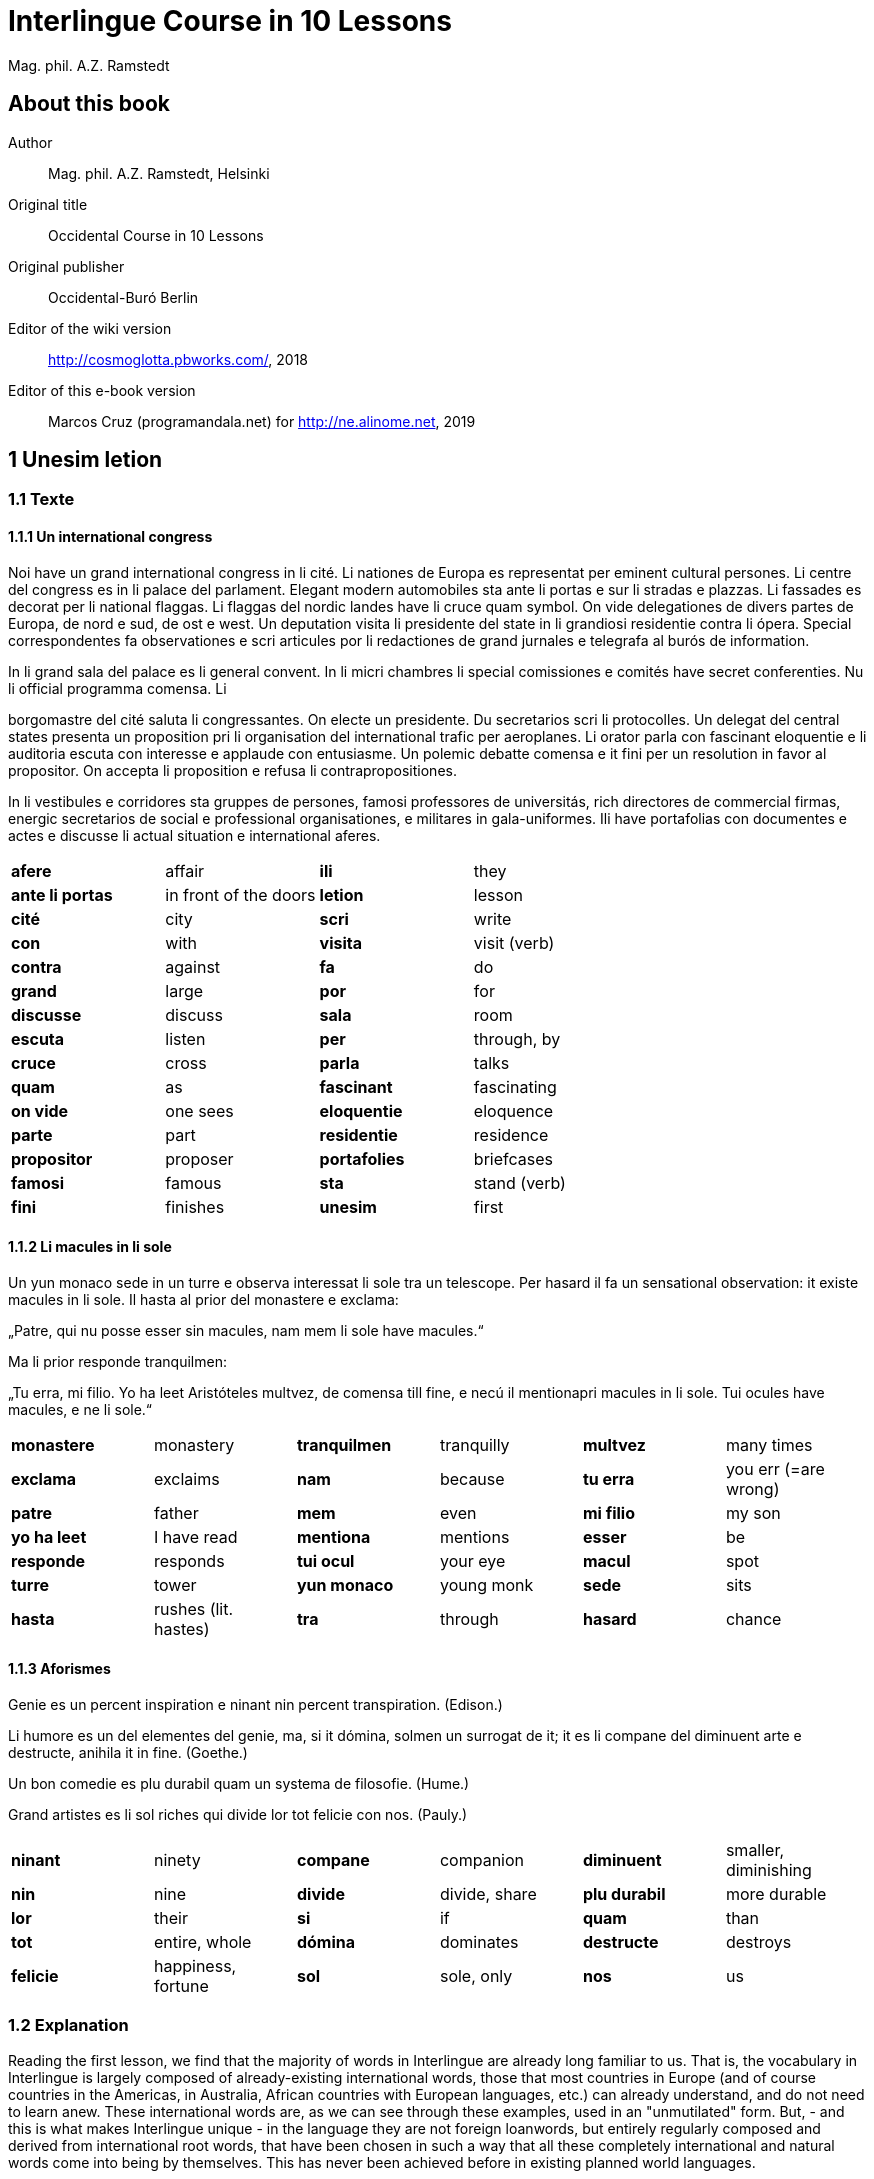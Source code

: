 = Interlingue Course in 10 Lessons
:author: Mag. phil. A.Z. Ramstedt
:description: A course of the international auxiliary language Interlingue in 10 lessons
ifdef::backend-pdf[]
:doctype: book
:toc: auto
:toclevels: 5
:toc-title: Contenete
endif::[]

// This file is part of project
// _Interlingue Course in 10 Lessons_
//
// by Marcos Cruz (programandala.net)
// http://ne.alinome.net
//
// This file is in Asciidoctor format
// (http//asciidoctor.org)
//
// Last modified 201902190136

:dot: .

== About this book

Author:: Mag. phil. A.Z. Ramstedt, Helsinki

Original title:: Occidental Course in 10 Lessons

Original publisher:: Occidental-Buró Berlin

Editor of the wiki version:: http://cosmoglotta.pbworks.com/, 2018

Editor of this e-book version:: Marcos Cruz (programandala.net) for
http://ne.alinome.net, 2019

== 1 Unesim letion

=== 1.1 Texte

==== 1.1.1 Un international congress

Noi have un grand international congress in li cité. Li nationes de
Europa es representat per eminent cultural persones. Li centre del
congress es in li palace del parlament. Elegant modern automobiles sta
ante li portas e sur li stradas e plazzas. Li fassades es decorat per li
national flaggas. Li flaggas del nordic landes have li cruce quam
symbol. On vide delegationes de divers partes de Europa, de nord e sud,
de ost e west. Un deputation visita li presidente del state in li
grandiosi residentie contra li ópera. Special correspondentes fa
observationes e scri articules por li redactiones de grand jurnales e
telegrafa al burós de information.

In li grand sala del palace es li general convent. In li micri chambres
li special comissiones e comités have secret conferenties. Nu li
official programma comensa. Li

borgomastre del cité saluta li congressantes. On electe un presidente.
Du secretarios scri li protocolles. Un delegat del central states
presenta un proposition pri li organisation del international trafic per
aeroplanes. Li orator parla con fascinant eloquentie e li auditoria
escuta con interesse e applaude con entusiasme. Un polemic debatte
comensa e it fini per un resolution in favor al propositor. On accepta
li proposition e refusa li contrapropositiones.

In li vestibules e corridores sta gruppes de persones, famosi
professores de universitás, rich directores de commercial firmas,
energic secretarios de social e professional organisationes, e militares
in gala-uniformes. Ili have portafolias con documentes e actes e
discusse li actual situation e international aferes.

[width="100%",cols="25%,25%,25%,25%",]
|===
|*afere* |affair |*ili* |they
|*ante li portas* |in front of the doors |*letion* |lesson
|*cité* |city |*scri* |write
|*con* |with |*visita* |visit (verb)
|*contra* |against  |*fa*  |do
|*grand* |large  |*por* |for
|*discusse* |discuss |*sala* |room
|*escuta* |listen |*per* |through, by
|*cruce* |cross  |*parla* |talks
|*quam* |as  |*fascinant* |fascinating
|*on vide* |one sees |*eloquentie* |eloquence
|*parte* |part |*residentie* |residence
|*propositor* |proposer  |*portafolies* |briefcases
|*famosi* |famous  |*sta* |stand (verb)
|*fini* |finishes |*unesim* |first
|===

==== 1.1.2 Li macules in li sole

====

Un yun monaco sede in un turre e observa interessat li sole tra un
telescope. Per hasard il fa un sensational observation: it existe
macules in li sole. Il hasta al prior del monastere e exclama:

„Patre, qui nu posse esser sin macules, nam mem li sole have macules.“

Ma li prior responde tranquilmen:

„Tu erra, mi filio. Yo ha leet Aristóteles multvez, de comensa till
fine, e necú il mentionapri macules in li sole. Tui ocules have macules,
e ne li sole.“

====

[cols=",,,,,",]
|===
|*monastere* |monastery  |*tranquilmen* |tranquilly  |*multvez* |many
times

|*exclama*  |exclaims  |*nam*  |because  |*tu erra*  |you err (=are
wrong)

|*patre* |father  |*mem*  |even  |*mi filio*  |my son

|*yo ha leet*  |I have read  |*mentiona*  |mentions  |*esser*  |be

|*responde* |responds |*tui ocul* |your eye |*macul* |spot

|*turre* |tower |*yun monaco* |young monk |*sede* |sits

|*hasta* |rushes (lit. hastes) |*tra* |through |*hasard* |chance
|===

==== 1.1.3 Aforismes

Genie es un percent inspiration e ninant nin percent transpiration.
(Edison.)

Li humore es un del elementes del genie, ma, si it dómina, solmen un
surrogat de it; it es li compane del diminuent arte e destructe, anihila
it in fine. (Goethe.)

Un bon comedie es plu durabil quam un systema de filosofie. (Hume.)

Grand artistes es li sol riches qui divide lor tot felicie con nos.
(Pauly.)

[cols=",,,,,",]
|===
|*ninant*  |ninety  |*compane* |companion |*diminuent*  |smaller,
diminishing

|*nin*  |nine  |*divide*  |divide, share  |*plu durabil*  |more durable

|*lor*  |their  |*si*  |if  |*quam*  |than

|*tot*  |entire, whole  |*dómina*  |dominates  |*destructe* |destroys

|*felicie* |happiness, fortune |*sol* |sole, only |*nos* |us
|===

=== 1.2 Explanation

Reading the first lesson, we find that the majority of words in
Interlingue are already long familiar to us. That is, the vocabulary in
Interlingue is largely composed of already-existing international words,
those that most countries in Europe (and of course countries in the
Americas, in Australia, African countries with European languages, etc.)
can already understand, and do not need to learn anew. These
international words are, as we can see through these examples, used in
an "unmutilated" form. But, - and this is what makes Interlingue unique -
in the language they are not foreign loanwords, but entirely regularly
composed and derived from international root words, that have been
chosen in such a way that all these completely international and natural
words come into being by themselves. This has never been achieved before
in existing planned world languages.

The word-building system in Interlingue is in fact the same one that is
found in international words, but as we will see later, can be easily
learned and mastered with the help of a few rules.

But it's not just the vocabulary of Interlingue that is natural and easy
to learn; the grammar is also extremely easy thanks to its regularity.

==== 1.2.1 Article

* un congress - a congress
* un lampe - a lamp
* li congress - the congress
* li lampe - the lamp

There is no grammatical gender in Interlingue. *Un* is the indefinite
article (a/an), and does not decline (change form).

*Li* is the definite article (the), which also does not decline.

==== 1.2.2 Singular and plural

* genie - genius
* genies - geniuses
* congress - congress
* congresses - congresses
* lampe - lamp
* lampes - lamps
* suc - juice
* sucs - juices
* dictionnarium - dictionary
* dictionnariums - dictionaries

Plural is formed with an -s, -es after a consonant. Some consonant
endings such as -g, -um, -c only add an -s for phonetic reasons.

==== 1.2.3 Cases

de un congress - of a congress

a un congress - to a congress

del congress - of the congress

al congress - to the congress

For the definite article (the), a + li is abbreviated to al and de + il
to del.

==== 1.2.4 Adjectives

====

un modern automobil - a modern automobile

du modern automobiles - two modern automobiles

====

Adjectives in Interlingue do not decline for gender, number or case.

==== 1.2.5 Persons

While verbs in English conjugate depending on the person and number,
they do not in Interlingue.

[cols=",,,",]
|===
|*yo have*  |I have  |*yo es*  |I am
|*tu have*  |you have  |*tu es*  |you are
|*il have*  |he has  |*il es * |he is
|*ella have*  |she has  |*essa es*  |she is
|*it have*  |it has  |*it es*  |it es
|*noi have*  |we have  |*noi es*  |we are
|*vu have* |you (plural) have  |*vu es*  |you are
|*Vu have* |you (polite) have  |*Vu es*  |you are
|*ili have* |they have |*ili es* |they are
|*on have* |one has |*on es* |one is
|===

== 2 Duesim letion

=== 2.1 Texte

==== 2.1.1 Un dialog

====

Un yun mann promena sur li trottuore de un strada e observa li vive. Il
incontra un amico, quel saluta le e strax comensa questionar:

"Bon die, mi amico. Quo Vu fa nu?"

"Yo promena."

"Quo Vu ha fat hodie? Yo ne ha videt Vos ante nu."

"Yo ha laborat."

"Quo Vu fat yer?"

"Yo esset in hem e reposat."

"Quo Vu hat fat anteyer, si Vu esset yer tam fatigat?"

"Yo hat laborat li tot die e nocte."

"Quo Vu va far deman?"

"Yo va scrir un long articul por un jurnal, e yo espera, que yo va har
scrit it till fine posdeman."

"Mey Vu haver success in Vor interprense! Ma it vell esser interessant
saver, pri quo Vu va scrir e por qui Vu va scrir."

"Ci noi ne posse star plu. Noi deve ear."

"Lass nos visitar un café! Ta noi posse seder e trincar un glass de bir
e parlar. O si Vu vole, café o té. Ples venir con me!"

"Mersí pro Vor invitation! Ma ples pardonar: pro quo Vu vole saver quo
yo fa, e pri quo e por qui yo scri?"

"Pro que un yun mann deve saver omnicos."

====

Note: hodie as a combination of ho+die is stressed as hodíe, and omnicos
as a combination of omni (all) + cose (thing) is stressed as omnicós.
They may be also written as hodíe and omnicós.

// XXX FIXED -- "I hope that" -> "I hope that…";
// The original example is confusing, because "that" can be
// also a pronoun.

[cols=",,,",]
|===
|*duesim* |second  |*ne* |not
|*promena* |strolls (cf. promenade)  |*ante nu * |before now
|*trottuor* |sidewalk  |*laborar* |work
|*vive* |life  |*yer* |yesterday
|*amico* |friend  |*reposar* |repose, rest
|*le strax * |him right away  |*tam* |so
|*bon die * |good day  |*fatigar* |tire
|*quo* |what  |*nocte* |night
|*questionar* |question, ask |*deman* |tomorrow
|*hodie* |today |*Vos* |you (object)
|*por* |for |*esperar* |hope
|*o* |or |*que* |that (as in "I hope *that*…")
|*voler* |want |*posdeman* |the day after tomorrow
|*venir* |come |*mersí* |thanks
|*interprense* |endeavour |*pro* |due to
|*Vor* |your (polite form) |*saver* |know
|*pri quo* |about what |*pro quo* |why ("due to what")
|*ci* |here |*por qui* |for who(m)
|*plu* |more |*pro que* |because ("due to that")
|*dever* |must |*omnicos* |everything
|*ear* |go |*ta* |there
|===

==== 2.1.2 Li furtard e li prestro

Un furtard veni a un prestro por confesser su mult peccas e reciver
pardon e absolution. Li prestro sede in su stul e escuta benevolent,
durant que li furtard raconta le pri su trics.

"Quo tu ha fat, mi filio?" questiona li prestro. – In li sam moment li
furtard vide, que li prestro porta un fin aurin horloge in un tasca de
su gilete. Il prende it sin que li prestro remarca to.

"Yo furte," li furtard responde.

"Talmen tu ne deve dir. Ples dir, yo ha furtet!" – Nu li furtard ja ha
deposit li horloge in su tasca.

"Yo ha furtet," il confirma.

"Yes, bon, mi filio. Nu tu deve retornar to quo tu ha furtet."

"Esque Vu ne vole haver it?"

"No, tu deve dar it al possessor."

"Li possessor ne vole haver it."

"In tal casu, ples departer in pace. Tui peccas es pardonat."

[cols=",,,",]
|===
|*furtard*  |thief  |*sam* |same
|*prestro*  |priest  |*portar*  |carry
|*confesser*  |confess  |*su*  |his, hers, its
|*mult*  |much  |*horloge*  |watch (wristwatch)
|*fin* |fine |*aurin* |golden
|*pecca* |sin  |*tasca*  |pocket
|*reciver*  |receive  |*gilete*  |vest
|*prender*  |take  |*durant que*  |while
|*furter*  |steal  |*racontar*  |tell
|*remarcar to* |notice it |*talmen* |thus, in that way
|*dir* |say |*deposir* |put in / deposit
|*confirmar* |confirm |*retornar* |return
|*to* |it, that |*esque* |(asked to ask questions)
|*dar* |give |*possessor* |owner (possessor)
|*tal* |such a |*casu* |case
|*pace* |peace |*tui* |your (informal)
|===

==== 2.1.3 Anecdotes

Li persian legates postulat del Spartanes terra e aqua quam signe de
subjugation. Li Spartanes jettat les in un profund bronn: "Ta vu have
terra e aqua."

Zeno, li filosofo, dit a un querellant yun mann: "Li natura ha dat nos
du oreles e un bocca, por que noi mey escutar mult e parlar poc."

"Si yo va venir a Laconia, yo va extinter omnicos e omnihom per foy e
gladie," scrit Philippos, li rey de Macedonia, al Spartanes. "Si,"
respondet li Spartanes.

Un asiatic potentate esset questionat, quel esset su opinion pri li vin.
Il respondet: "It es un fluide, quel es extraet de lingues de féminas e
cordies de leones, pro que, quande yo ha trincat vin, yo posse parlar
sin cessar e combatter mem li diábol."

[cols=",,,",]
|===
|*postular*  + |demand  + |*terra e aqua * + |earth and water  +
|*jettar* |throw, toss  + |*profund* + |deep  +
|*querellar*  + |quarrel  + |*orel*  + |ear  +
|*bocca*  + |mouth  + |*por que*  + |in order to ("for that")  +
|*poc*  + |little  + |*extinter*  + |extinguish  +
|*omnihom*  + |everyone  + |*foy*  + |fire  +
|*gladie*  + |sword  + |*quel*  + |which  +
|*vin*  + |wine  + |*fluide*  + |fluid  +
|*fémina* |woman |*cordie* |heart
|*cessar* |stop |*combatter* |combat
|*leon* |lion |*diábol* |devil
|===

==== 2.1.4 Proverbies

* Mannes fa domes, ma féminas fa hemes.
* Li infante es li patre del mann.
* Plu vu studia, plu vu trova, que vu save necos.
* Aure dat por sanitá, ne es dat in vanitá.
* On ne posse seder sur du stules.
* Errar es homan, pardonar divin.
* Parlar es plu facil quam far.
* Quande li fox predica tolerantie, ples gardar vor ganses.
* Sur un rulant petre moss ne cresce.
* Li morites governa li viventes.
* Bon comensat es demí parat.
* Que sempre es comensant, nequande es finient.
* Mult homes es vocat, ma poc homes es electet.
* Li sapon es li mesura de bon-esser e cultura del state.

[cols=",,,",]
|===
|*proverbie* + |proverb  + |*dom* + |house  +
|*hem* + |home  + |*infante* + |infant, child  +
|*trovar* + |find  + |*necos* + |nothing  +
|*aure* + |gold  + |*sanitá* + |health  +
|*in vanitá* + |in vain  + |*du* + |two  +
|*homan* + |human  + |*divin* + |divine  +
|*facil* + |easy  + |*quande* + |when  +
|*predicar* + |preach  + |*gardar* + |guard  +
|*rular* |roll |*petre* |stone
|*crescer* |grow |*morir* |die
|*parat* |done |*sempre* |always
|*nequande* |never |*vocar* |call
|*hom* |person |*sapon* |soap
|===

=== 2.2 Explanations

2.2.1 Conjugation

Verbs in Interlingue are all regular (except for the verb to be (*esser*)
which is written *es* in the present). There is only one conjugation
with four forms. Taking the verbal stem ama- (love) as as example we
have the following four forms:

1. ama
2. ama**r**
3. ama**nt**
4. ama**t**

// 

1. *ama* has the following uses:
+
. Active present indicative (regular present form): *yo ama* = I love,
  *il ama* = he loves, *vu ama* = you love, etc.
. Active present conjunctive: *Il di que il ama* = He says that he
  loves
. Imperative: *ama*! = love! *veni*! = come!

2. *amar* is the infinitive. *amar* = to love, *venir* = to
come, *presser* = to press.

3. *amant* is the active participle (English -ing). *amant* =
loving, *venient* = coming, pressent = *pressing*

4. *amat* has the following uses:
+
. Perfect participle (i.e. an adjective): *amat* = loved, *venit*
  = come, *presset* = pressed. *Li amat patria* = the (be)loved
  homeland.
. Active indicative preterite (i.e. past tense): *yo amat* = I loved,
  *tu amat* = you loved, *il amat* = he loved, *noi amat* = we loved,
  *ili amat su patria* = they loved their homeland, etc.

The other forms are created with the help of auxiliary verbs.

Active:

[cols=",,",]
|===
|Perfect  + |*yo ha amat*  + |I have loved  +
|Pluperfect  + |*yo hat amat*  + |I had loved  +
|Future I  + |*yo va amar*  + |I will love  +
|Future II  + |*yo va har amat*  + |I will have loved  +
|Optative  + |*yo mey amar*  + |I may love  +
|Conditional  + |*yo vell amar*  + |I would love  +
|Precative  + |*ples amar!*  + |please love!  +
|Hortative  + |*lass nos amar!*  + |let us love!  +
|Perfect infinitive |*har amat* |to have loved
|Future infinitive |*va amar* |to will love
|Perfect participle |*hant amat* |having loved
|Future participle |*vant amar* |having to love
|===

1. *har* resembles *haver* (to have) but is used for verb conjugation,
while *haver* only refers to the verb to have. *yo ha venit* = I have
come, *il ha esset* = he has been, *noi hat curret* = we had run, *il
hat cadet* = he had fallen.

2. *ples* in* ples amar* adds politeness to the imperative, in the
same way as the English please. *ples venir!* = please come! *veni*! =
Come!

Passive

[cols=",,",]
|===
|Present  + |*yo es amat * + |I am loved  +
|Preterite  + |*yo esset amat * + |I was loved  +
|Perfect  + |*yo ha esset amat*  + |I have been loved  +
|Pluperfect  + |*yo hat esset amat*  + |I had been loved  +
|Future I  + |*yo va esser amat*  + |I will be loved  +
|Optative + |*yo mey esser amat*  + |may I be loved  +
|Conditional  + |*yo vell esser amat*  + |I would be loved  +
|Present infinitive  + |*esser amat*  + |to be loved  +
|Perfect infinitive |*har esset amat* |having been loved
|Present participle |*essent amat* |being loved
|===

Other forms

1. Using the verb *ear*(to go): *Li dom ea constructet* = the
house is being built. Using *ear* adds a sense of continuation (the
construction is going on). *Li libre eat printat* = the book was being
printed.

2. Using the verb *star*(to stand): *Li dom sta constructet* =
the house is built. Using star adds a sense of finality (the house
"stands" built). *Li libre stat printat* = the book was printed (the
book's printing was all done).

3. Using *se* after a verb to make it passive or reflexive (to
make it refer to itself). *Li jurnal printa se rapidmen* = the magazine
is being quickly printed (the magazine "prints itself" quickly). *Li
cose explica se simplicmen* = it's easy to understand ("the thing
explains itself simply"). *Yo nómina le Brian* (I call him Brian), *il
nómina se Brian* (his name is Brian = "he calls himself Brian").
Adding *se* to a verb may also give a sense similar to that in
English: *Yo procurat un libre* = I got a book; *Yo procurat me un
libre* = I got myself (me) a book.

*Progressive form:*

[cols=",,",]
|===
|Present  + |*il es laborant*  + |he is working  +
|Preterite  + |*il esset laborant*  + |he was working  +
|Perfect  + |*il ha esset laborant*  + |he has been working  +
|===

The progressive form is used much less often than in English, and is
used to stress the fact that the action is ongoing.

*Il esset laborant quande yo intrat.* = he was working when I entered.

It works as an adjective in the same way as in English:

*It va esser un tre fatigant annu.* = It will be a very tiring year
(from *fatigar*, to tire)

== Triesim letion

=== 3.1 Texte

==== 3.1.1 Li creation

In li Bible sta scrit, que Deo ha *creat* li munde.

Pro to il es nominat li *creator* del munde.

Li *creation* durat six dies.

Noi ne have *creatori* qualitás, solmen Deo es vermen *creativ*.

Quo il ha creat? Nos e omni altri *creaturas*.

[cols=",,,",]
|===
|*triesim* + |third  + |*crear* + |create  +
|*Deo* + |God  + |*nominar* + |name  +
|*munde* + |world  + |*durar* + |to last  +
|*qualitá* + |quality  + |*vermen* + |truly  +
|*altri* |other |*creatori* |"creator-y"
|===

==== 3.1.2 Un brilliant carriera

Mi fratre have un amico, un ingeniero, qui ha fat un brilliant carriera.
Ja quam yun studente su aspirationes evocat atention. Pos obligatori
teoretic studies in un technical institute e practic preparatori labores
in un micri fabrica, in quel il laborat quam reparator de electric
motores e transformatores, il recivet un transitori ocupation quam
supervisor del machines in un grand industrial interprense. Mersí a su
intensiv labor e su extraordinari organisatori talentes il avansat
gradualmen, de position a position, e nu il es executiv director de un
association de industries in li sam branche.

Su precessores esset in oposition a innovationes, ma quam successor de
ti conservativ administratores il devet interprender mult reformationes
e un total reorganisation del administration. Li production e vendition
del productes e fabricates crescet enorm in comparation a to, quo ili
esset ante il. Il ha prendet parte in mult negociationes con extran
states, e li resultate ha esset plu e plu extensiv, comercial
transactiones de exportationes e concessiones in exotic landes.

Difamatori lingues di, que il es un poc imperatori, ma to es
exageration. Quande il ha decidet un afere, il es firm in su decision,
ne tolera contradition e intervention, e pro to il have success in su
interprenses. Tal qualificationes es anc absolutmen necessi a decisiv
por un mann in su position.

Il es inventor de mult patentat aparates, queles es ancor in su exclusiv
possession. Quam possessor de grand capitales, il ha fat mult donationes
in favor a cultural institutiones, e pro to il have li reputation de un
grand donator e favorisator del scienties e artes.

[cols=",,,",]
|===
|*fratre*  + |brother  + |*ja*  + |already  +

|*evocar*  + |evoke  + |*transitori*  + |transitory  +

|*gradualmen*  + |gradually  + |*preceder*  + |precede  +

|*innovar*  + |innovate  + |*succeder*  + |succeed (follow)  +

|*vendir*  + |sell  + |*negociar*  + |negotiate  +

|*extran*  + |outside, abroad  + |*extender*  + |extend  +

|*transacter*  + |transact  + |*conceder*  + |concede  +

|*difamar*  + |speak ill of (cf. defamation)  + |*imperar*  + |order
(cf. imperative)  +

|*exagerar* |exaggerate |*quande* |when

|*intervenir* |intervene (lit. "between-come") |*anc* |also

|*necessi* |necessary |*donar* |give, donate
|===

==== 3.1.3 Li eterni problemas

It existe témpores, quande li filosofic speculation sembla haltar in
total o partial resignation ante li grand problemas del vive, quande ne
solmen definitiv ma anc provisori responses al eterni questiones sembla
van. It concentra se a examination e inregistration de ti resultates,
queles li exploratores e laboratores del special scienties presenta. It
es periodes, quande li homan pensa fa quasi un sorte de guerre de
position contra li eterni problemas, un guerre de position, quel postula
mult devot perlaboration de detallies e penetrativ analise.

Ma it existe anc témpores, quande li pensa abandona su timid, defensiv
position, marcha adavan e fa un general atacca. It es tal témpores, pri
queles Hegel ha dit, que "li universal spíritu fa un choc adavan." Con
egal justification on posse nominar les témpores de productiv erras. Tal
periodes seque successiv un pos altri, in ritmic fluctuation quam
sómmites e valleyes de undes.

Pos li potent flut del Renascentie, quel in fin manifestat se in li
grand sistemas, sequet li rationalisme del enciclopedistes e lor
imitatores. Ti rationalisme havet su culmination e su coronation, ma anc
su contra-evolution in Kant, li titane del filosofie. Pos il sequet li
romantica, con nov gigantic constructiones de sistemas.

E denove, pos li romantica, li filosofie devet retirar a su positiones.
Li positivisme detronat li filosofie in favor al special scienties. Li
materialisme devenit li successor de ti sublim, genuin idealistic
spíritu, quel, malgré omni fantastic misprenses, esset li directiv
factor del romantica. Li special scienties fa nov e nov decovritiones,
ma nor spiritual horizonte deveni plu strett.

E nu, esque li signes de nor propri témpore ne da nos indicationes pri
un nov era de filosofic speculation, un nov romantica e idealisme, támen
con plu critic reflection quam li antiqui? Li munde fórsan ne es ancor
tam senil, quam li profetes de fatiga vole far nos creder.

[cols=",,,,,",]
|===
|*eterni*  |eternal  |*témpore*  |time  |*coronar* |to crown
|*semblar*  |to seem  |*van*  |in vain  |*evoluer* |evolve
|*ti*  |this, that  |*explorar*  |explore  |*retirar* |retire
|*pensa*  |thought  |*guerre*  |war  |*detronar* |dethrone
|*devot*  |devoted  |*penetrar*  |penetrate  |*devenir* |become
|*abandonar*  |abandon  |*defender*  |defend  |*malgré* |despite
|*adavan*  |forwards  |*spíritu*  |spirit  |*omni* |all
|*choc*  |shock  |*justificar*  |justify  |*misprense* |misunderstanding
|*les* |them |*erra* |error |*nor* |our
|*sequer* |follow |*pos* |after |*strett* |narrow
|*fluctuar* |fluctuate |*sómmite* |summit |*propri* |own (one's own)
|*unde* |wave |*Renascentie* |Renaissance |*indicar* |indicate
|*imitar* |imitate |*culminar* |culminate |*támen* |however
|*fórsan* |perhaps |*senil* |senile |*fatiga* |fatigue
|  |  |*creder* |believe |  |
|===

Note: *omni* before a singular means *each*(same as *chascun*), while
before a plural it means *all*.

==== 3.1.4 Anecdotes

On questionat li filosof Aristippos de Kyrene, per quo li filosofos
distinte se del altri homes. Il respondet: "Si omni leges vell esser
abrogat, solmen li filosofos vell viver quam antey."

Alqui objectet que on frequent incontra li filosofos avan li portas del
riches. Aristippos replicat: "Sam quam li medicos avan li portas del
malades. Esque pro to li malades es plu reputat quam li medicos?"

"Moné," il declarat, "yo prende del riches ne pro que yo besona it, ma
por que ili mey saver in quel maniere ili posse investir it."

[cols=",,,",]
|===
|*per quo*  |by what  |*distinter*  |distinguish
|*lege*  |law  |*abrogar*  |abrogate, repeal
|*viver*  |to live  |*antey*  |before
|*alqui*  |someone  |*objecter*  |to object
|*avan*  |before  |*porta*  |door
|*replicar*  |reply  |*sam quam * |same as
|*medico*  |doctor  |*malad*  |sick
|*pro to*  |that's why  |*plu reputat*  |more reputed
|*moné* |money |*besonar* |to need
|*in quel maniere* |in which way |  |
|===

=== 3.2 Explanations

We have just seen a large number of expressive international words that
end with the 5

==== 3.2.1 suffixes -ion, -or, -ori, -iv, ura.

Note that these words in Interlingue are regularly derived from verbs.

The words with *-ion, or, -ori, -iv* and *-ura* are created with the
perfect stem of the verb. But dictionaries only give the infinitive of a
verb. How do you find the perfect stem? This is where we come to

==== 3.2.2 de Wahl's Rule.

First remove the *-r* from a verb, or *-er* for an *-er* verb. What is
at the end?

1. If it's a vowel, then add a t:
+
[cols=",,",]
|===
|*Infinitive*  |*Perfect stem * |*Derived word *
|*decora/r*, decorate  |*decorat-*  |*decoration*
|*defini/r*, define  |*definit-*  |*definition*
|*le/er*, read  |*let-*  |*letion*, reading/lesson
|*devo/er*, to devote  |*devot-*  |*devotion*
|*institu/er*, to institute |*institut-*  |*institution*
|*extract/er*, to extract  |*extract-*  |*extraction*
|*distint/er*, to distinguish |*distint-* |*distintion*, distinction
|===
+
Note: as in English, Interlingue sometimes has two groupings of verbs
with nearly the same meaning where the more Latin-like one has a more
formal or heavy character. To derive *extraction* above the
verb *extracter* is used, but the verb *extraer* also exists
(lit. *ex-traer*, to pull out), which above would lead
to *extra-er* --> *extrat* --> *extration*. This gives them a slightly
nuanced meaning: an *extraction*, derived from *extracter* (to extract),
is only an *extraction*. But an *extration*, derived from *extraer*(to
pull out), is both a pulling out and an extraction.
+
Similarly, the word reader (*letor*, from *le/er* --> *let* --> *letor*)
has a 'hidden' companion in the form of *lecter* that can be seen from
the word *lector* (same meaning in Interlingue as in English) that one
can see derived as *lecter* --> *lect*- --> *lector*. The
word *letion* above can also be written *lection*, which carries a more
formal or pompous meaning. This freedom given to the user to explore the
language oneself is a powerful tool for adding nuance in writing.

2. If it's a *d* or an *r*, then it becomes *s*:
+
[cols=",,",]
|===
|*Infinitive*  |*Perfect stem * |*Derived word *
|*explod/er*, to explode |*explos-*  |*explosion*
|*adher/er*, to adhere  |*adhes-*  |*adhesion*
|*decid/er*, to decide  |*decis-*  |*decision*
|===

3. If it's a consonant, then you already have the perfect stem.
+
[cols=",,",]
|===
|*Infinitive*  |*Perfect stem*  |*Derived word*
|*construct/er*, to construct |*construct-*  |*construction*
|*express/er*, to express  |*express-*  |*expression*
|*opin/er*, to opine  |*opin-*  |*opinion*
|===

Five verbs are exceptions to the above and must be learned separately.

[cols=",,",]
|===
|*Infinitive*  |*Perfect stem*  |*Derived example*
|*ceder*, to cede  |*cess-*  |*recession*
|*seder*, to sit  |*sess-*  |*session*
|*tener*, to hold  |*tent-*  |*retention*
|*venir*, to come  |*vent-*  |*intervention*
|*verter*, to wind  |*vers-*  |*version*
|===

Note: the original de Wahl's Rule included the exception *mover* (to
move) --> *mot-*, from which is derived *motion*. The Interlingue
community noted however that *motion* (plus *emotion*)
and *movement* are semantically different and that using two
verbs *moer* (to move, to budge) and *mover* (to move) would allow
greater precision while doing away with an irregularity. Thus, the word
motion is regularly derived from *mo/er* --> *mot-* --> *motion*.

==== 3.2.3 Meaning of the suffixes

*-ion*

The action, result or location of a verb.

*fabrication*, from *fabricar* (to fabricate)

*administration*, from *administrar* (to administrate)

*expedition*, from *expedir* (to send, to expedite)

*-or*

The acting person, thing or factor of a verb.

*decorator*, from *decorar* (to decorate)

*fabricator*, from *fabricar*

*administrator*, from *administrar*

*expeditor*, from *expedir*

*compressor*, from *compresser* (to compress)

*-ori*

* *Adjective derived from -or above, similar to English -ory. Refers to
something that is dedicated to or working as:

*un obligatori servicie* = an obligatory service (from *obligar*, to
obligate)

*un organisatori talent* = a talent for organization (lit. an
organisor-y talent; Interlingue allows greater freedom than English with
such words)

*un preparatori mesura* = a preparatory measure (from *preparar*, to
prepare)

*un transitori stadie* = a transitory stage (from transir, to cross)

*contraditori propositiones* = contradictory propositions
(from *contradir*, to contradict)

*un ilusori pensa* = an illusory thought (from *iluder*, to feint or
delude)

*scritori crampe* = writer's cramp (i.e. the cramp of a *scritor*)

*defensori discurse* = lit. "defensive discourse" (e.g. the speech on
the defendant's side, from *defender*, to defend)

*-iv*

English -ive, forms adjectives that denote an active ability:

*un decorativ vase* = a decorative vase (*un decoratori vase* would be a
vase intended for decoration, but uncertain as to whether it is actually
decorative or not)

*un obligativ promesse* = a promise that obligates (*obligatori
promesse* = an obligatory promise)

*un explicativ exemple* = an example that explains something
(*explicar* = explain)

*un consolativ response* = a response that brings consolation (*un
consolatori response* = a response given as consolation) (*consolar* =
console)

*un negativ resultate* = a negative result (*negar* = deny)

*un instructiv articul* = an instructive article (*instructer* =
instruct)

*un decisiv parol* = a decisive word (*decider* = decide)

*-ura*

Similar to English -ure. Forms verbal nouns denoting a concrete,
realized action or its result.

*garnitura* = garnish (the English noun garnish, from *garnir*, to
garnish)

*scritura* = writing, scripture (from *scrir* = to write)

*politura* = polish (the noun polish, from *polir* = to polish)

*Note 1.* The perfect stem plus an -e (to indicate a noun) is also used
to form showing the result of the action of a verb.

*tribute* = tribute (from *tribuer*)

*flute* = flood (from *fluer*)

*scrite* = writing (also note *manuscrite*, a manuscript,
from *manu* (hand) + *scrite*)

*extracte* = extract, from *extracter*(*extrate* for a slightly
different nuance - see note above)

*miscomprense* = misunderstanding (from *miscomprender* =
misunderstand)

The -e is technically optional but is used for clarity; it may be
removed for euphonic purposes (usage poetry, to translate colloquial or
informal speech, etc.).

The perfect stem on its own is also used as an adjective:

*un apert fenestre* = an open window (from aperter = open) (note the
difference between this and *un apertet fenestre* = an opened window)

// XXX FIXED -- Markup of the example:

*un pervers(i) opinion* = a perverse opinion (from *perverter*, to
pervert) Here again there is a difference between *perversi*(perverse)
and *pervertet*(perverted).

*un devot amico* = a devoted friend (from *devoer* = devote). In cases
where no obvious difference exists between the perfect stem (*devot*)
and the past tense (*devoet*), the two tend to be used interchangeably.
One could still imagine however situations where choosing one or the
other is necessary.

Note: -i, like -e above, is affixed to show that the word is an
adjective. -i is also optional, and tends to be used most often when
euphony demands it (e.g. the word *micri*, small, could not be
pronounced without it).

*Note 2*: The perfect stem is used when deriving (forming) words, but
not for verb conjugation. Technically words above such
as *apert*, *pervers(i)* etc. can be learned and thought of as
separate entities but knowing how they are derived from verbs gives the
user of the language a much greater range of options when speaking and
leads to much less looking up of words in the dictionary.

== 4 Quadresim letion

===

=== 4.1 Texte

===

==== 4.1.1 Li misterie del cratere in Sall

In fine del septembre mill nin cent duant sett (1927) li conosset
geofisico Professor Wegener (de Graz in Austria) visitat un ja de long
conosset, ma per su orígine absolutmen misteriosi cratere in Sall sur li
insul Oesel (Saaremaa), quel apartene al Republica de Estonia. Il esset
in un societé de professores Kraus e Meyer del universitá in Riga e fat
explorationes pri ti fenomen del natura.

In to omni expertes esset unanim till nu, que ci ne acte se pri un
extint vulcan, quam on pensa in circules de laicos. Li max probabil
opinion esset ti, que li cratere es un funel de ruition. Nu professor
Wegener expresset un nov surprisant interpretation del orígine de ti
strangi formation. Il pensa que on have ci un funel de penetration de un
grandissim meteorite, simil al funeles de grenades, queles noi conosse
desde li guerre mundan. Li cratere de Sall have un diametre de du cent
quinant (250) e un profundore de deciquin (15) metres. It sembla esser
un diminuet simil formation quam li famosi Arizona-crater in Nord
America, quel advere have du mill (2000) metres in diametre.

Ma quo es significativ – per forationes on ja ha constatat in quar cent
(400) metres sub li solea del cratere un enorm meteorite de circa mill
du cent (1200) metres in diametre, it es, un córpore de dimensiones de
un micri satellite. Wegener aprecia li grandore del meteorite, quel ha
productet li cratere de Sall, ye circa cent til cent quinant (100 til
150) metres in diametre, e supposi que it deve trovar se in circa
quinant till settant quin (50 til 75) metres de profundore. Adplu it es
remarcabil, que in li vicinitá del principal cratere es situat pluri
simil, ma mult plu micri, funeles, probabilmen causat per partes, queles
ha separat se durant li cadida, quo es sovente observat che li cadidas
de meteorites.

Si li suposition de prof. Wegener es rect, tande li cratere in Sall es
un unic monument de natura in Europa, e li duesim sur li tot globe de
terra.

[cols=",,,",]
|===
|*quadresim*  |fourth  |*apertener*  |to belong
|*unanim*  |unanimous  |*acter*  |to act
|*acter se pri*  |to be about  |*extinter*  |to extinguish
|*laico*  |layperson (i.e. not a specialist)  |*circul*  |circle
|*max*  |most  |*probabil*  |probable
|*funel*  |funnel  |*ruir*  |collapse
|*orígine*  |origin  |*strangi*  |strange
|*penetrar*  |to penetrate  |*simil*  |similar
|*grandissim* |huge |*conosser* |to know
|*profundore* |depth |*advere* |indeed
|*forar* |to bore / drill |*solea* |sole, bottom
|*córpore* |body |*grandore* |size (cf. grandeur)
|*producter* |produce |*suposir* |suppose
|*adplu* |furthermore |*vicinitá* |vicinity
|*situat* |situated, located |*pluri* |several
|*causar* |to cause |*separar* |to separate
|*cader* |to fall |*sovente* |often
|*rect* |right, correct |*tande* |then
|*unic* |unique |  |
|===

==== 4.1.2 Numbers

Li cardinal numerales, queles responde al question: *quant?* es:

- 1 un
- 2 du
- 3 tri
- 4 quar
- 5 quin
- 6 six
- 7 sett
- 8 ott
- 9 nin
- 10 deci

11 to 19 are formed by *deci* + the number:

- 11 deciun
- 12 decidu
- 13 decitri
- 14 deciquar
- 15 deciquin
- 16 decisix
- 17 decisett
- 18 deciott
- 19 decinin

Tens are formed with the suffix *-ant* after the number:

- 20 duant
- 30 triant
- 40 quarant
- 50 quinant
- 60 sixant
- 70 settant
- 80 ottant
- 90 ninant

Larger and more complex numbers:

- 100 cent
- 200 du cent
- 300 tri cent
- 400 quar cent
- 500 quin cent
- 600 six cent
- 700 sett cent
- 800 ott cent
- 900 nin cent
- 1000 mil
- 31 triant un
- 75 settant quin
- 1 000 000 un million
- 1 000 000 000 un milliard
- 4711 quar mill sett cent undeci

Per adjuntion del suffix *-esim* noi have li ordinal numerales,
respondent al question *quantesim*:

// XXX FIXED -- Remove duplicated "quantesim:" here.

- 1. unesim
- 2. duesim
- 3. triesim
- 4. quadresim
- 5. quinesim
- 10. decesim
- 30. triantesim
- 55. quinantquinesim
- 100. centesim
- 1000. milesim

Note: *decesim*(tenth) is written as *decesim* and
not *deciesim* because -i in *deci* is the adjectival ending we
encountered above (the root itself is dec-). This is another example of
an adjective that requires the -i ending on its own as
otherwise *dec* would be pronounced *dek*.

Note 2: -esim also gives rise to internationally-recognized words such
as ínfinitesim (an infinitessimal part) and infinitesimal. In Interlingue
these words are regularly derived from common verbs: ín + fini-r (to
finish) + t + esim + al = *ínfinitesimal*.

Similarly, sometimes the *-ant* is written *-anti* for euphonic
purposes. But because *-ant* on its own is easy enough to pronounce
the *-anti* form is much rarer.

Per adjuntion del sufix -*plic*(*-uplic* pos consonantes) (del
verbe *plicar* = anglesi "fold") noi recive
li *multiplicativ* numerales, queles responde al
question: *quantuplic*?

- unuplic (simplic)
- duplic
- triplic
- duantquinuplic
- decuplic
- duantuplic
- qua**d**ruplic
- centuplic

From these words are also derived many known
words: *duplicitá *(duplicity), *triplicar*(to triplicate), etc. Also
note the d in *quadr* to form recognizable terms such
as *quadratic*, *quadrennial*, etc.

To summarize: *quant* asks how many, *quantesim* asks which place (the
"howmany-ith"), and *quantuplic* how many times (the "howmany-uple").

Existe anc *colectiv* numerales, queles expresse un colection o un
aproximativ númere:

unité

pare (a pair)

triene

quarene

quinene

sixene

decene

deciduene (dozen)

duantene

centene

milene

etc.

The above numbers are used collectively or approximatively in phrases
such as *un centene de soldates*: a hundred soldiers. English uses
collective nouns rarely (a group of people, a pair of ducks,) while
Interlingue allows it with any number with the *-ene* ending.

Li fractiones es:

1/1 : un tot

1/2: un demí

1/3 : un ters

1/4 : un quart

1/5 : un quinesim

1/100 : un centesim

0,1 : null e un decesim

2,3 : du tot e tri decesim (du comma tri)

1 1/2 : un e demí

2 3/4 : du e tri quart

2 x 2 = 4 : du vez du es quar

10 / 2 = 5 : deci sur du es quin

De 1/5 li fractiones es simil al ordinales.

Forms such as *un triesim* for 1/3 are of course permitted.

[cols=",,,",]
|===
|*quant*  |how many  |*composir*  |to compose
|*in vice de / vice*  |instead of  |*adjunter*  |add to
|*quantesim*  |which place  |*reciver*  |receive
|*multiplicar*  |multiply  |*colecter*  |to collect
|*unité* |unit |*pare* |pair
|===

==== 4.1.3 Li témpore e su division

Quel hora es? Quel es li témpore?

12:00 a decidu horas (precis), it es midí

12:45 a un hora ante un quart

1:00 a un hora (precis)

1:25 a un hora e duantquin

Sixant secundes es un minute.

Sixant minutes es un hor.

Duant quar hores es un die.

Sett dies constitue un semane.

In un mensu es circa quar semanes.

Decidu mensus es un annu.

Cent annus es nominat un secul, mill annus un millennie.

Li sett dies del semane es: soledí, lunedí, mardí, jovedí, mercurdí,
saturdí.

Li decidu mensus es: januar, februar, marte, april, may, junio, julí,
august, septembre, octobre, novembre e decembre.

Note 1: The word *hora* refers to the hour of the day. The
word *hor* refers to an hour of time.

Note 2: The word *clocca* is an alternative to the word *hora*. It was
replaced by *hora* during the 1940s but seems to have remained popular
and has a bit of a slangy feel. *Ye clocca du = a du horas*.

Note 3: While we are on the subject, the same has happened with the
word *flicca*(girl, from Swedish flicka), which was changed
to *puella* a long time ago. Now *flicca* has a similar feel to
English gal or chick.

Triant dies hav' septembre,

April, junio, novembre,

Triant un have altris tot,

Februar sol have duant ott;

Except in annus intercalar

Duant nin have februar.

In li verne plantes cresce in li renascet natura.

In estive flores vive e li dies es calid.

In autune flores mori e li fructes es matur.

In hiverne veni nive e li dies es frigid.

[cols=",,,",]
|===
|*quel*  |which  |*midí*  |midday

|*die*  |day  |*semane*  |week

|*mensu*  |month  |*annu*  |year

|*secul*  |century  |*millennie*  |millennium

|*verne*  |spring  |*estive*  |summer

|*autune*  |autumn  |*hiverne*  |winter

|*renascer*  |be reborn (cf. renaissance, *renascentie* in
Interlingue)  |*flore*  |flower

|*nive*  |snow  |*calid*  |hot
|===

==== 4.1.4 Aforismes

In null altri ocasion on menti tant quam pos un chasse, durant un guerre
e ante un election. (Bismarck.)

Si li veritá vell esser dat me con li condition, que yo deve celar it in
me e ne dar it de me – yo vell refusar it. (Seneca.)

It es just egal, si on interprende liberar homes queles have null firm
conceptiones ex lor erras, quam si on vole expussar un vagabunde qui
have null firm dom ex su hem. (Locke.)

Quo noi nómina accidentie, es li asil del ignorantie. (Spinoza.)

[cols=",,,",]
|===
|*null*  |no (none)  |*veritá*  |truth
|*interprender*  |undertake  |*expussar*  |chase out
|*ocasion* |occasion, event |*accidentie*  |accidence, chance
|*chasse*  |hunt  |*celar*  |to hide
|*liberar*  |to free, liberate  |*ignorantie*  |ignorance
|*mentir*  |to lie (not tell the truth)  |*refusar*  |to refuse
|===

=== 4.2 Explanation

Knowing how to derive words with prefixes and suffixes is of great
importance in the understanding of international words, because being
able to do this allows you to form a large number of
internationally-understood words on your own from a single root. None of
the prefixes or suffixes in Interlingue, seemingly so large in number,
were created from scratch, but already exist in many internationally
known foreign words. The difference in that in Interlingue they are not
simply imported loanwords, and have been given a more precise sense and
have been made for more general and meaningful use.

Let's take the root *centre* as an example (centre in English as
well). From this word we already recognize words derived from
it: *central, centrale, centralisme, centralisar, centralisation,
centralisator, decentralisar, decentralisation, concentrar,
concentration, excentre, excentric, excentricitá, subcentral*, etc. By
learning Interlingue's derivation one gains an understanding for how they
are made up.

We are now going to look at prepositions, which in Interlingue are not
simply standalone particles but also used to form words.

==== 4.2.1 Prepositiones

[cols=",,,",]
|===
|*a, ad * |to  |*intra* |between

|*along* |along  |*malgré* |despite

|*alor* |then  |*per* |by, through

|*ante* |before  |*por* |for

|*apu* |by, next to |*pos* |after

|*avan* |before  |*preter* |past

|*caus* |because of  |*pri* |regarding

|*che* |at, with  |*pro* |due to

|*circum* |around |*secun* |according to

|*con* |with |*sin* |without

|*contra* |against |*sub* |under

|*de* |of, from |*súper* |over

|*desde* |since |*sur* |on

|*detra* |behind |*til* |until

|*durant(e)* |during |*tra* |through

|*ex* |out |*trans* |across

|*except* |except |*ultra* |beyond

|*extra* |besides |*vers* |towards

|*in* |in |*vice* |instead

|*infra* |below |*ye* |preposition used when no other apt preposition
comes to mind
|===

Let's take a look at a few from all of these.

===== a

Of. Has many uses:

*Il dat li flores a su amata* = He gave the flowers to his girlfriend.

*Un epistul a nor societé* = A letter to our society (note: society as
in a group or company).

*Yo viagea a Berlin* = I travel to Berlin.

*Li vapornave ea a Lisbon* = The steamboat goes to Lisbon.

*Clar a departer* = Ready (clear) to depart.

*Un error a regrettar* = A regretful error. (lit. an error to regret)

===== ante

Means before in terms of time and place (*avan* only refers to place).

*Ante Cristo* = Before Christ

*Avan li dom* = Before the house

===== caus

Because of. The reason for something goes right after *caus*, which is
an abbreviation of the longer *in cause de*.

*Caus vor intervention* = Because of your intervention.

*Caus li politic evenimentes* = Because of the political events.

===== con

With.

*Li filio ea con su patre* = The son goes with his father.

*Ella stat con lácrimes in li ocules*. = She stood with tears in her
eyes. (Note: the phrasing "the hands", "the eyes" to refer to body parts
is more common internationally than the English his/her/their. But
English also uses it sparingly such as in "look me in the eyes" (not
"look me in my eyes")).

===== de

*De* has a wide usage, and oftentimes other prepositions can be used in
its place.

*Li dom de mi patre* = The house of my father, my father's house

*Li dramas de Schiller* = Schiller's dramas

*Ti libre es scrit de un fémina* = This book is written by a woman
(*per* fits here as well)

*Un senior de Berlin* = A gentleman from Berlin (*ex* fits here as
well)

*Li max grand de omnis* = The largest of all (*ex* potentially fits
here as well)

*Un vase de aure* = A vase of gold

===== desde

Since, for.

*Desde du annus* = For two years.

===== ex

Out (of), from.

*Il venit ex su chambre* = He came out ofhis room.

*Yo trinca ex li glass*. = I drinkt out of the glass.

*Traductet ex german in Interlingue*. = Translated from German into
Interlingue.

===== per

By, through, with

*Il defendet se per un gladie* = He defended himself with a sword.

*Il salvat se per svimmar* = He saved himself by swimming.

*Li moné ha esset furtet per un ínconosset hom* = The money has been
stolen by an unknown person.

===== por

*Un libre por omnes e por nequi* = A book for all and for nobody.

*On manja por viver, on ne vive por manjar* = You eat to live, you
don't live to eat.

===== pri

*Noi parlat pri politica* = We talked about politics.

*Yo mersía pro Vor auxilie* = I thank (you) for your help.

===== til

*Yo laborat til decidu horas.* = I worked until twelve o'clock.

*Til li extrem fine del munde* = Until the very end of the world

===== tra

*Yo videt le tra li fenestre* = I saw him through the window.

===== trans

*Lindberg volat trans li Atlantic Ocean* = Lindberg flew across the
Atlantic Ocean.

===== vers

*Li avie volat vers li sole* = The bird flew towards the sun.

These prepositions are also used to form other words.

*aportar* = to bring (*a* + *portar*, to carry)

*antediluvian* = antediluvian (*ante* + *diluvie*, a flood)

*avanposto* = outpost (*avan* + *posto*)

*circumstantie* = circumstance (*circum* + *stantie* from *star* =
to stand)

*constellation* = constellation (*con* + *stelle* = star)

*contravention* = contravention (*contra* + *vention* = coming,
from *venir*)

*deportar* = deport (*de* + *portar*, to carry)

*exportar* = export (*ex* + *portar*, to carry)

*ex-imperator* = former emperor

*extraordinari* = extraordinary (*extra* + *ordinari*)

*inclusiv* = inclusive (*in* + *cluder*, to close or shut)

*intervalle* = interval (*inter* + *valle*, a bulwark or embankment
(related to English wall))

*preterpassant* = passing by (*preter* + *passar*, to pass)

*subordination* = subordination (*sub* + *ordinar*, to order)

*traducter* = to translate or render (*tra* + *ducter*, to lead)

*transatlantic* = transatlantic

*vice-presidente* = vice president (*vice* + *presidente*)

==== 4.2.2 Prefixes

The following prefixes are only used in compound words.

===== bei-

Related by marriage. *belfratre* = brother-in-law (*fratre* =
brother)

*des*- (usually *de*- before consonants):

1. Before nouns: nullation or opposing meaning, un-:
+
*desagreabil* = disagreeable (*agreabil* = agreeable, friendly)
+
*deshonor* = dishonour
+
*desilusion* = disillusion

2. On verbs: loss of something:
+
*desarmar* = disarm (armar = to arm)

===== dis-

Separation, moving away:

*dismembrar* = dismember (membre = limb)

*distracter* = distract (*tracter* or *traer* = to pull)

===== ín-

Opposite meaning, in/un/etc.:

*ínoficial* = unofficial

*ínclar* = unclear

*íncurabil* = uncurable

*ínpossibil* = impossible

*Note 1:* other more internationally-recognized forms such
as *impossibil*(vs. *ínpossibil*), *irregular*(vs. *ínregular*) etc.
were often used in Interlingue but the user base showed a preference for
a regular *ín-* and the other forms have become rarer.

*Note 2:* not to be confused with the unstressed preposition *in-*,
similar to the one in English in words such as *inclusiv*, *inspecter*.

===== mis-

Wrong, improper, mis-:

*miscomprender* = misunderstand (*comprender* = to understand)

*misparlar* = misspeak (*parlar* = to speak)

===== pre-

Before, pre-:

*prematur* = premature (*matur* = mature)

*prevenir* = forestall, preempt, prevent (*venir* = to come)

*prehistoric* = prehistoric

===== pro-

Ahead, forth

*producter* = to produce (*ducter* = to lead)

*projecter* = to project (*jecter* = to throw)

===== re-

Again, re-:

*reaction* = reaction

*renascentie* = renaissance, rebirth (*nascentie* = birth)

*revider* = see again (*vider* = to see)

==== Which form to use?

When Interlingue was first announced in 1922, Edgar de Wahl proposed a
number of standalone and derived words that he believed to be equally
valid, leaving the decision between them to the community to see which
form it preferred. This process of ironing out took place over the next
25 years, at a very gradual pace as all changes in the end were very
minor. Some examples of theoretically equally valid forms are the
following:

(Etymologic -- doubled consonant -- modern single consonant form)

* adportar -- apportar -- *aportar*(to bring, from ad + portar, lit. to
'to pull')
* adnexion -- annexion -- *anexion*(to annex, from ad + nexer, lit. to
'to tie')
* adtractiv -- attractiv -- *atractiv*(to attract, from ad + tracter,
lit. to 'to pull')
* obpression -- oppression -- *opression*(to oppress, from ob +
presser, lit. to 'against press')
* subposition -- supposition -- *suposition*(to suppose, from sub +
poser, lit. to 'under place')

The form on the left was rarely if ever used, due to 1) the
uninternational appearance and 2) the possibility of appearing to have a
different meaning. Subposition for example simply looks like "under
position" and does not give the sense of supposition.

The second form was used for a time, but eventually the community
settled on the form on the right for simplicity, with doubled consonants
used in the cases mentioned in the beginning of the book (ss to maintain
the [s] sound in all cases, ch for [sh], etc.).

== Quinesim letion

=== 5.1 Texte

==== 5.1.1 Regress e progress

Etsi it sempre ne es litteralmen ver que it custa torrentes de sangue
por pussar li homanité in moventie un millimetre adavan, it támen es
ínnegabil e pruvat del experientie, que íncredibil mult eforties es
necessi por far li homanité comprender un nov idé, benque it vell
aportar it grand avantages. It existe tro mult homes, queles relate con
índiferentie e indolentie a lu nov, o monstra admaxim un platonic
benevolentie, e anc tales, queles combatte it con apert íntolerantie e
mem acumula barrieres e impedimentes por desfacilisar li progress del
cultur. In consequentie de lor ignorantie ili quasi time líber pensada e
li aparentie de nov idés, e ili da preferentie solmen a to, quo sta in
acordantie a lor propri restrictet saventies. Qual perseverantie de su
pioneros ha postulat e va postular li movement por un lingue
international, qual persistentie in li confidentie e esperantie al final
victorie del nobil idé!

Omni progress es li resultate de un tenaci luctada inter du tendenties:
un, quel crede in li permanentie de lu existent e insiste in li
conservation de it, e un altri, quel crede in li existentie de alquicos
plu bon. Fórsan con un cert exageration on nómina li unesimes frenatores
e reactionarios, li duesimes fantasistes e utopistes. Li fundamental
differentie inter li du partises es proprimen to, que li regressistes ne
conosse li essentie del nov idés e pro to ne posse apreciar lor valore e
importantie, durant que li progressistes es tro inclinat depreciar li
existentie del conservativ leges del realitá e li potentie del temporari
circumstanties. On vell posser nominar ti du partises realistes e
idealistes, de to ne vell esser alquant ínjust, nam anc li realistes
have su ideales, e anc li idealistes calcula con un realitá, quel posse
fórsan esser plu ver quam li evident.

Un filosof unquande ha expresset li sam pensa per ti paroles: "Li munde
sempre ha ridet pri to quo plu tard ha verificat se. In omni témpores
existe homes qui pensa, e homes qui ride. Quande li témpore ha passat e
un nov intrat – it ha sempre esset talmen, ne existe exceptiones – tande
li munde ha regardat a retro e erectet monumentes a tis qui pensat, e
ridet pri tis qui ridet."

[cols=",,,",]
|===
|*etsi*  |although  |*líttere*  |letter
|*custar*  |to cost  |*sangue*  |blood
|*pussar*  |to push  |*mover*  |to move
|*negar*  |to deny  |*pruvar*  |to prove
|*effortie*  |effort  |*avantage*  |advantage
|*tro mult*  |too much  |*relater*  |to relate
|*índiferentie*  |indifference  |*indolentie*  |indolence
|*admaxim*  |at most  |*monstrar*  |to show
|*apert* |open |*acumular* |to accumulate
|*barrar* |to bar |*impedir* |to impede
|*quasi* |as if, quasi |*timer* |to fear
|*aparer* |to appear |*acordantie* |accordance
|*restricter* |to restrict |*perseverar* |to persevere
|*persister* |to persist |*confider* |to confide
|*victorie* |victory |*nobil* |noble
|*tenaci* |tenacious |*luctar* |to fight, struggle
|*insister* |to insist |*alquicos* |some thing
|*fórsan* |perhaps |*cert* |certain
|*frenar* |to brake |*partise* |party
|*essentie* |essence |*apreciar* |to appreciate
|*valore* |worth |*importantie* |importance
|*inclinar* |to incline, tend |*depreciar* |to depreciate
|*lege* |law |*potentie* |might, power
|*circumstantie* |circumstance |*alquant* |quite
|*ínjust* |unjust |*calcular* |to calculate
|*unquande* |once |*rider* |to laugh
|*verificar* |to verify |*intrar* |to enter
|*regardar* |to regard |*retro* |backwards, retro
|*erecter* |to erect, raise |*exception* |exception
|===

==== 5.1.2 Economisation

Si noi vole economisar moné, noi deve deposir it e ne spoliar it in
omnidial micri expenses. Ma si noi vole economisar témpore, nor hores e
minutes, noi deve utilisar les, e plu exclusivmen ili es usat por digni
scopes, plu ili es transformat in un capitale de caractere,
intelligentie e potentie. Noi cresce ne in aritmetic, ma in geometric
progression, li flut de nov vive ne es solmen addit, ma multiplicat per
lu antean. Un nov pensa, quel on excisela, ne es solmen juntet al
anteyan pensas, ma transforma les e multiplica les, da nos nov
vispunctus, de queles noi vide omni relationes e idés in un altri
perspective.

Un passu ancor ad-supra li monte fa li horizonte plu vast in omni
directiones.

(Channing.)

[cols=",,,",]
|===
|*economisar*  |to economize, save  |*moné*  |money
|*spoliar*  |to spoil, waste  |*plu...plu*  |the more...the more
|*usar*  |to use  |*digni*  |dignified
|*scope*  |goal, aim  |*flut*  |flood, flow
|*anteyan* |former  |*exciselar*  |to chisel out (*ciselar* = to chisel)
|*junter*  |to join  |*passu*  |a step
|*ancor*  |still, yet  |*ad-supra*  |up
|*monte*  |mountain  |*vast*  |vast
|===

==== 5.1.3 Li division de labor

Noi ha studiat mult e perfectionat mult, durant li ultim témpore,
concernent li grand invention del civilisation: li division de labor.
Solmen noi da it un fals nómine. It ne es, si noi expresse li veritá, li
labor, quel es dividet, ma li homes: dividet in segmentes de homes,
ruptet in micri fragmentes e pezzes de vive, talmen que li micri parte
del intelligentie, quel resta in un hom, ne es suficent por far un
pivote o un clove, ma exhauste se per far li fine de un pivote o li cap
de un clove. E li grand cri, quel eleva se ex nor industrial cités, plu
sonori quam lor sofflada de fornes – omnicos deriva de to, que noi
fabrica omnicos in ili, except homes. Noi inpallida coton, e indura
stal, e raffina sucre e modella ceramica, ma clarar, indurar, rafinar o
modellar un singul vivent anim, tó nequande trova se in nor
calculationes de profite.

(Ruskin)

Note: *to* is only written with an accent here to show emphasis
("...*that* is never found in our profit calculations").

[cols=",,,",]
|===
|*ultim*  |final, recent  |*restar*  |to remain

|*cap*  |head  |*derivar*  |to derive

|*concerner*  |to concern  |*suficent*  |sufficient

|*cri*  |a cry  |*inpallidar*  |to bleach
(also *pallidar*, *in-* strengthens the verb a bit as in to bleach in)

|*fals*  |false  |*pivote* |fulcrum, hinge

|*clove*  |nail  |*elevar*  |to elevate, raise

|*coton*  |cotton  |*sonori* |sonorous

|*indurar*  |to harden  |*rupter*  |to break, rupture

|*anim* |soul |*forn* |oven

|*pezze* |piece |*fine* |end
|===

==== 5.1.4 Sofistica

Un yun greco hat aprendet de Protágoras li arte de sofistes contra
payament de 50 mines ínmediatmen e ulterior 50 mines, quande il hat
victet in su unesim processu. Proque il tardat payar li ultim parte,
Protagoras comensat processu contra il. In ti die, in quel li judicament
evenit, li du parties incontrat ante li deliberationes del judicos.

"It es plu bon, que tu paya me nu," dit li mastro, "nam si yo victe, tu
va esser judicat a payar, e si tu victe, tande tu ya ha victet in unesim
processu, e va dever payar me anc in ti casu."

"No, ples atender un poc," replicat li yun mann, "si tu victe, tande yo
ne ha victet in mu unesim processu, e tande, comprensibilmen, yo ne deve
payar te e si yo victe, tande li judicament ya va esser tal, que yo ne
deve payar."

// XXX FIXED -- Markup of "índemiatmen":

[cols=",,,",]
|===
|*aprender*  |to learn  |*judicar*  |to judge

|*comprensibil*  |understandable, natural (*comprensibilmen* = of
course)  |*payar*  |to pay

|*mine*  |mine (Ancient Greek currency)  |*tardar*  |to delay

|*victer*  |to win  |*evenir*  |to happen

|*judico*  |a judge  |*atender*  |to wait

|*ínmediatmen* |immediately  |*replicar*  |to reply

|*mastro*  |master  |*comprender*  |to understand
|===

==== 5.1.5 Li max perfect lingue

Un lingue, aprioric e logic, in quel chascun parol vell esser solmen un
signe de un sol fix notion, un lingue sin images e metáfores e sin alcun
associationes de idés, queles nequande vell lurar li pensa a altri
notiones, un tal lingue vell esser perfectissim, pur principiarimen, pur
teoricmen. Li paroles vell esser solmen instrumentes del pensa e necos
plu.

Ma, it es un fact, noi nequande vell posser aprender un tal lingue. To
es, si noi ne presuposi, que li vocabularium deve esser micrissim
possibil. Ma tande it ne vell esser possibil expresser to, quo un
civilisat nation, mem li micrissim popul, posse expresser per su lingue.
Li homan memorie besona firm punctus por adherer, ma sur li
calv, glacie-polit superficie del logic notiones it ne posse retener se.
Just caus lor ínperfectitás e ruditás li natural lingues da nos plu
secur adhesion por li memorie.

Li amore al metáfores es tam inradicat in nor mentes, que, etsi noi vell
posser dispensar li metáfores, noi támen ne vell voler it. In omni
lingues, nov e antiqui, on posse constatar li fenomen, que simplic,
descolorat nómines es viceat per paroles, queles per su images
e associationes de idés es quasi plu vivent, plu interessant. E noi
posse profetisar, que tam long quam nor homanité ne ha perdit se ancor
in pur ration, tam long quam sentiment e imagination ancor lude un rol,
tam long quam homes ama li flores del verne ne solmen li sicc folies del
autune – tam long un lingue aprioric, sin historie e sin metáfores ne
va esser parlat sur ti ci globe.

[width="100%",cols="25%,25%,25%,25%",]
|===
|*chascun*  |each  |*rud*  |rude, rough

|*perdir*  |to lose  |*fix*  |fixed, fast

|*sentir*  |to feel  |*amore*  |love

|*luder*  |to play  |*besonar*  |to need

|*radica*  |a root  |*rol*  |role

|*lurar*  |to lure  |*adherer*  |to adhere

|*mente*  |mind  |*sicc*  |dry

|*pur*  |pure  |*calv*  |bald

|*dispensar* a|
to dispense,

rid oneself of

|*necos* a|
nothing

(n.b. derived from ne+cose, thus accented as *necós* and often written
with the accent)

|*glacie* |ice |*presupposir* |to presuppose

|*superficie* |surface |*vicear* |to replace
|===

==== 5.1.6 Proverbies

Honestie es li max bon politica.

Exemples es plu bon quam prescrites.

Laude fa bon homes plu bon, e mal homes plu mal.

Fortuna favora li braves.

Li oldes save, quo li yunes ne conosse, ma li yunes aprende, quo li
oldes ne posse.

Li bravo merite li bella.

De lu sublim a lu comic es sovente solmen un passu.

Leges es quam li texturas del aranés; li micri moscas es captet, li
grandes trapassa.

[cols=",,,",]
|===
|*texter*  |to spin  |*mosca*  |a fly
|*laude*  |praise  |*arané*  |spider
|*fortuna*  |fortune  |*meriter*  |to merit
|*capter*  |to catch  |*brav*  |brave
|*trapassar*  |to pass through  |  |
|===

==== 5.1.7 Li historie

Per li studia del historie noi percepte li intim conexion, quel existe
inter lu present e lu passat. Li present moment es un transient cose, su
radicas es in lu passat, su esperas in lu futuri. Si omnicos vell
depender del subtil fil del fugient moment, quel ilumina e dura solmen
durant un move del ocul, solmen por evanescer in li abyss de Nihil,
tande omni vive vell significar solmen un exeada ad in li morte. Noi es
tro inclinat regardar lu passat quam alquicos mort, ma it existe ye
vivent evidentie in nor animas hodie. It opresse nos e stimula nos al
action, it tirannisa nos e inspira nos a coses plu sublim.

[cols=",,,",]
|===
|*percepter*  |to perceive  |*passat*  |past
|*subtil*  |subtle  |*Nihil*  |Nothing
|*conexion*  |connection  |*futuri*  |future (adjective)
|*fil*  |thread  |*significar*  |to mean / signify
|*transir*  |to transit, go by  |*fugir*  |to flee
|*exeada*  |exit  |*evanescer*  |to evanesce
|*morte*  |death  |*mort(i)*  |dead
|*depender*  |to depend  |*abiss*  |abyss
|===

==== 5.1.8 Aforismes

Li historie demonstra, que un energie e scop-conscient labor finalmen
triumfa, ne pro que grand masses de homes auxilia realisar alcun cose,
ma sovente pro que li iniciatores sin repose acte por li idé. (O.
Fehlmann.)

Sovente it es plu desfacil viver por un idé quam morir por it. To es li
diferentie inter heróes e martiros. (O. Wilde.)

Du levul gantes de fa un pare de gantes, du demí veritás ne fa un
veritá. (Multatuli.)

[cols=",,,",]
|===
|*scop-conscient*  |goal-conscious  |*auxiliar*  |to help
|*iniciar*  |to initiate, start  |*gante*  |glove
|*alcun*  |some  |*repose*  |repose
|*finalmen*  |finally  |*cose*  |thing
|*levul*  |left  |  |
|===

=== 5.2 Explanations

Endings for types of words such as nouns, adjectives and the like are no
more obligatory in Interlingue than in natural languages. Vowels at the
end of words are mainly justified by ease of pronunciation.
Internationally-known words found in many languages are just as diverse
in Interlingue as in other languages. Some of them are: firma (company),
boa, auto, conto (account), cangurú (kangaroo), marabú (a type of tree),
tabú, colibrí (hummingbird), lampe, idé (idea), etc. Nouns, adjectives
and particles can end in any vowel or consonant, as long as the word can
be clearly spoken. A very common end vowel in Interlingue is:

*-e*

which does not have any particular meaning, but is used for ease of
pronunciation and to distinguish words from others. Nouns: teatre,
centre, lampe (nouns). Adjectives: pie (pious), varie (varied). An
adverb: sovente (often). The -e is also seen in plurals after a
consonant before the -s: nation, nationes. It can also play a role in
distinguishing a noun from an adjective: central (central), centrale
(headquarters).  The most commen adjectival ending is:

*-i*

which is also used for pronounciation and distinguishing types of words:

vivaci = vivacious/lively, sagi = wise, omni = all, stormi = stormy
(storm = storm), uniformi (the noun is *uniform*).

For nouns referring to living creatures, the ending

*-o*

is used to indicate the male gender, and

*-a*

the female, when necessary. (Genderless or unspecified: -e or no
ending): *un germano* = a German man, *un germana* = a german
woman, *amico* = friend, *amica* = female friend, *cavallo* = male
horse (stallion), *cavalla* = female horse (mare),*gallino* =
rooster, *gallina* = hen.

In many other words the -o ending is used for a specific item, while -a
refers to something in a more collective sense, a location or
time. *rosiero* = rose bush, *rosiera* = rose garden, *barberia* =
barbershop, *auditoria* = auditorium, *imperia* = empire, etc.

Substantival (noun) adjectives may be used as nouns:

*li rich e li povri* = the rich and the poor

*li riches e li povres* = the rich and the poor (lit. the rich ones
and the poor ones)

The same endings can be used on adjectives to indicate the gender:

*li bello* = the handsome man

*li bella* = the beautiful woman

*li yunos* = the young ones (boys)

*li yunas* = the young ones (girls)

The ending can also be used on the definite article itself if there is
no particular noun in mind:

Masculine: *lo bell* = the handsome

Feminine: *la bell* = the beautiful

Neutral: *lu bell* = the beautiful

Note: lu is by far the most often used of the three above.

Finally, the ending -um can be used on an adjective to form a noun that
expresses the general idea of something: *novum* =
newness, *bonum* = goodness, *caracteristicum* = characteristicness.

==== 5.2.2 Comparative forms

Comparative (more, less) and superlative (most, least) adjectives are
formed in the following way:

li bell flore = the beautiful flower

li *plu* bell flore = the more beautiful flower

li *max* bell flore = the most beautiful flower (also *maxim*)

li *min* bell flore = the less beautiful flower (also *minu*)

li *minim* bell flore = the least beautiful flower

li bell**issim** flore = the very beautiful (gorgeous, etc.) flower

The above are the regular comparative forms. Other less regular forms
exist due to their being part of already existing international words:

*bon* = good

*melior* = better (a**melior**ar, to improve)

*optim* = best (**optim**ist)

*mal* = bad

*pejor* = worse (**pejor**ativ)

*pessim* = worst (**pessim**ist)

*grand* = large

*major* = larger (**major**ité)

*maxim* = largest (**maxim**al)

*micri* = small

*minor* = smaller (**minor**ité)

*minim* = smallest (**minim**al)

(note: minim included here for the sake of completeness even though it
is part of the regular comparative forms)

==== 5.2.3 Diminutive

The usual diminutive (making smaller) suffix is:

*-ett*

*filietto* = sonny, *filietta* = little daughter (*filie* = child)

*brunetti* = brunette (brun = brown), *rosette* = rosette (from
rose, rose)

*cigarette* = cigarette (*cigare* = cigar)

*pincette* = pincette (*pince* = pincers)

*foliettar* = leaf through (*folie* = leaf)

*volettar* = flutter (*volar* = fly)

The same suffix is used to indicate small tools or instruments.
Example: *inflammette* = match (from flamme, flame), *tenette* = grip,
hilt (on a sword, from *tener*, to hold)

==== 5.2.4 Pejorative

The usual suffix to make something pejorative is:

*-ach*

cavallacha = nag (cavall = horse)

populache = mob, the unwashed (popul = people)

criticachar = complain, bitch (criticar = to criticize)

imitachar = to ape (imitar = imitate)

Many other expressions can be pejorative on their own: *simiar* also
means to ape (*simie* = monkey, ape).

==== 5.2.5 -ar

Verbs are usually formed with the -ar suffix, the most commonly used for
immediate derivation.

*formar* = to form (from *form*, form)

*laborar* = to work (from *labor*, work)

*salar* = to salt (from *sale*, salt)

*motivar* = to motivate (from *motiv*, motive)

*coronar* = to crown (from *coron*, crown)

*scruvar* = to screw (from *scruv*, screw)

*brossar* = to brush (from *bross*, brush)

*lactar* = to milk (from *lacte*, milk)

*sanguar* = to bleed (from *sangue*, blood)

*dominar* = to dominate (from *dómino*, master)

*plenar* = to fill (from *plen*, full)

*exsiccar* = to dry out (from *sicc*, dry)

*abellar* = to beautify (from *bell*, beautiful)

*afacilar* = to facilitate (from *facil*, easy)

As the last examples show, adjectives are frequently made into verbs
along with a preposition in front.

The present participle can also be made into verbs:

*sedentar* = to sit (from *sedent* = sitting, thus to "make sit")

*reviventar* = to revive (from *re* + *vivent* = living, thus to
"re-make living")

*calentar* = to heat (*caler* = to feel warm, thus *calent* = being
warm and *calentar* = to make warm)

*-isar*

"To make thus", "to make as", similar to English:

*electrisar* = to electrify (charge with electricity)

*idealisar* = to idealize (from *ideal*, ideal, which comes
from *idé*, idea)

Note: electrisar is formed from a sort of hidden word (electr-) formed
by removing the suffix -ic, which forms other words as well such
as *electron*(the *-on* suffix will show up in the next chapter).

*-isar* can also be used, though more rarely, with nouns. They form
words you already know:

*canalisar* = to canalize (from *canale*, canal)

*tirannisar* = to tyrannize (from *tiranno*, tyrant or bully)

*terrorisar* = to terrorize (from *terrore*, terror)

*-ificar*

"To make into something", "to bring towards" - similar to -isar above
but slightly different.

*electrificar* = to electrify (note the difference between this
and *electrisar* above. *Electrisar* means to make something
electric, to charge it, while *electrificar* means to equip something
with electricity or make electric. Flipping a switch would
thus *electrisa* one's room, while equipping a village with power
cables with *electrifica* it. Though such subtle differences are not
too relevant in fluid conversation)

*identificar* = to identify (from *identic*, identical; identify has
these two meanings in English as well: 1 to establish the identity of
and 2 to make the same)

*falsificar* = to falsify (*fals* = false)

*rectificar* = to rectify (*rect* = right)

*-ijar*

To become. The word itself to become is *devenir*, and *-ijar* is an
alternate way of expressing the idea.

*maturijar* = to mature, become mature (= *devenir matur*)

*verdijar* = to green, become green (= *devenir verd*)

*oldijar* = to become old, age (= *devenir old*)

*-ear*

This suffix forms verbs that indicate a swinging or repeating motion, or
an intense state of being.

*undear* = to undulate, wave (from *unde* = a wave)

*flammear* = to flicker (from *flamme* = flame)

*verdear* = to green (greening fields, verdant forests, etc.)

==== 5.2.7 Suffixes for verbal nouns

The verbal stem (present tense) can also be used as a verbal noun, which
refers to a simple action.

*yo pensa* = I think; *mi pensa* = my thought

*il batte* = he hits; *un batte* = a hit

Note: for -ar and -ir verbs, this often gives the opportunity to make
very subtle distinctions if one wishes, due to the general -e and
vowelless ending for nouns. This is better explained with examples:

The word *pensa* refers to a thought, while *pense* refers to
thought. Both are correct, and have a subtle difference: *Li pensa venit
a me* = the thought came to me (*pensa* is preferred here as it refers
to the action of thinking); *penses* e *paroles* = thoughts and
words. This is, again, a subtle distinction that one may use if wished
or ignore at will, like the English words clothing and clothes, dinner
and supper, precise and accurate, venom and poison, etc.)

We have already gone over the suffixes -ion and -ura in chapter 3. Here
are some others:

*-ada, -ida*

*-ar verbs use the -ada suffix, -er and -ir verbs the -ida suffix. It
refers to the activity of a verb in its duration.*

*promenada* = a walk, a stroll, a promenada (*promenar* = to stroll)

*cannonada* = cannonade (a repeated firing of cannons,
from *cannonar*, to fire a cannon, from *cannon* = a cannon)

*cavalcada* = a cavalcade, riding (*cavalcar* = to ride)

*currida* = running (*currer* = to run)

*-ntie*

More or less equivalent to the English -nce (designates a condition in
its duration), this is formed from the -nt participle plus -ie.

*existentie* = existence (*exister* = to exist)

*índependentie* = independence (*depender* = to depend)

*confidentie* = confidence (*confider* = to confide)

*provenientie* = provenance (*provenir* = originate)

*tolerantie* = tolerance (*tolerar* = to tolerate)

*-ment*

(This suffix requires some special attention, as their international use
is more limited than the way they are used in English and in French
which uses -ment with great frequency)

Forms nouns that signify a special, concrete action or its outcome or
the means for it.

*experiment* = an experiment (*experir* = to
experience, *experientie* = experience)

*fundament* = a foundation (*fundar* = to found, fundation refers to
a founding)

*impediment* = an impediment (*impedir* = to impede, impedition
refers to an impediment in the sense of impeding)

*nutriment* = nutrition (*nutrir* = to nourish, *nutrition* =
nutrition in the sense of nourishing)

*developament* = development, a development (*developar* = to
develop, *developation* = development in the sense of developing)

Some other examples Edgar de Wahl mentioned in Cosmoglotta:

*abonnament*(subscription) is not the act of subscribing but the legal
status where one is subscribed

*payament*(payment) is the money that one pays

*medicament*(medicine) is the medicine itself, not the act of
medication

*ornament* is the ornament itself

*testament* is the legal document

*argument* is the argument that one makes, not the act of arguing

*-age*

1) the activity of a verb, mainly industrial or professional, its
expenses, etc.:

*arbitrage* = arbitration, refereeing

*inballage* = packing (*inballar* = to pack)

*plantage* = planting

*passage* = passage (*passar* = to pass)

*rafinage* = refining (*rafinar* = to refine)

*postage* = postage

*doanage* = customs (collecting tax; *doane* = tax)

2) collections with order, things made by:

*tonnage* = tonnage (*tonne* = ton)

*foliage* = foliage (*folie* = leaf)

*boscage* = boscage (*bosco* = bush)

*plumage* = plumage (*plum* = feather, pen)

== 6 Sixesim letion

=== 6.1 Texte

6.1.1 Li festivitás ye li ocasion del ottcentenarie del cité capital

Ja ante ott horas in li matin li publica comensat barrar li stradas
ductent al grand plazza de parade, talmen que li policistes havet mult a
far por retener it in respectabil distantie. Legionarios e pumperos
esset comandat quam auxiliatores por li policie.

Ja on posset vider un policist, forductent un laceron e un fripon, quel
esset arrestat quam furtard. Un trincard esset remarcat de un policist,
al gaudie de un galoppon de hotel. Un dormion presc restat sub un
automobil.

In li sud-front del plazza esset constructet tribunes por li special
invitat publica. On videt functionarios de divers institutiones,
publicistes e jurnalistes e anc cinematistes. Ye nin horas e tri quart
li central tribune comensat plenar se. Ultra li presidente e su marita,
nascet princessa D. con su can Bolognes, li comissario de policie, li
magistrate municipal, li borgomastro Ciennes on videt mult altri distint
persones. In li diplomatic loge prendet plazze li ambassadores anglesi,
francesi, german, chinesi, japanesi, con lor damas, inter ili li marita
del ambassador italian, li conosset patronessa del societé de
protectores de infantes. Inter li deputates del parlament on remarcat
omni fractiones comensante del max revolutionari bolshevistes, til li
conosset reactionario M., actionario e companion del chef del Grand
Magazin Central, e anc quelc pastores del partise Christian.

Presc precis ye deci horas comensat li grand parade militari con elegant
cavalcada del cavalleristes, inter queles excellet li lanseros. Li
chasseros con lor coloristic vestes evocat general sensation. Poy
defilat li artilleristes con lor modernissim mortatori apparates. Inter
li infanteristes marchat max von li musqueteros, flancat per li
jaloneros. Li officeros portat su órdenes, e on posset remarcar, que li
pedones esset plu decorat quam li truppes de ingenieros.

Pos li militare defilat li brigade de pumperos e depoy sequet li
scoleros de divers institutes con lor directores, preceptores e
instructores. Pos ili marchat li professionales: tallieros, chapeleros,
sapateros, barberos, carreteros, carpenteros, mureros, vitreros,
ferreros etc. Li ovreros del fabricas ne prendet parte in ti parade, ma
li mineros del vicin carbon-miniera esset representat per lor delegates
in su original costumes.

Nu sequet li sportiv organisationes e on posset vider mult conosset
championes del footballistes, boxeros, velocipedistes, canotistes etc.
In fin sequet un corso de automobilistes e motoristes.

In li véspere in li vast sala municipal esset arrangeat un grand festa,
u incontrat se li tot population per su eminent laboratores scientific,
politic, artistic e social. Inter li

scientistes on posset reconnosser li professores del universitá, li
romanist E., li germanist F., e li orientalist M. Omni scienties esset
representat, on videt juristes, medicos, inter ili li oculist S., li
internist A. e li dentist U. Anc conosset pictores quam li paisagist L.,
li portretist R. e li aquarellist e aquafortist K. participat al festa.
Ta esset anc li sculptor C. con su marita, li famosi actressa Lola C. On
vide li max different persones in amical conversation: ci un radical
socialist fonde se sub li ardent ocules del excentric baronessa S., ta
un prestro del metodistes parla con li millionario e bankero M. e li
proprietario del grand fabrica de motores, lord Ch. Li charitabil
comtessa T. sembla interessar se ye li activitá del conosset calvinistic
missionario B., un alt barbon, quel in ti desbarbat témpore es quasi un
anachronisme.

Li babillada cessat quande li trio: li pianisto Z., li cellisto Str. e
li violinista Senioretta

Ilona M. intonat un arie del local compositor G. Solmen in tard nocte li
festa trovat su fine, talmen que li reporteros havet mult a far scrir li
rapportes al rect témpore, e li redactores e correctores esset occupat
til li límite. Criticastros comprensibilmen ne esset content.

[cols=",,,",]
|===
|*cité capital* |capital city  |*presc*  |almost
|*chapel*  |hat  |*picter*  |to paint
|*matin*  |morning  |*ultra*  |besides, beyond
|*sapate*  |shoe  |*paisage*  |landscape
|*ducter*  |to lead  |*marita*  |wife
|*barbe*  |beard  |*sculpter*  |to sculpt
|*retener*  |keep back  |*veste*  |clothing
|*mur*  |wall  |*fonder*  |to melt
|*flanc* |side |*vitre* |glass
|*arder* |to burn |*auxiliar* |to help
|*jalon* |a pole |*ferre* |iron
|*laceron* |a rogue, rascal |*pede* |foot
|*pedones* |pedestrians |*ovrero* |worker
|*fripon* |rascal, scoundrel |*mineros* |miners
|*alt* |high |*galoppon* |runner, errand-boy
|*depoy* |thereafter |*intern* |internal
|*babilar* |to chat |*dormion* |sleeper, sluggard
|*talliero* |tailor |*dente* |tooth
|*límite* |limit |  |
|===

==== 6.1.2 Un farme in li subtropic landes

Li farmero amabilmen monstrat nos su possessiones. Sur li corte noi
videt a dextri un grand dom. To esset li gallinería, u esset anc anates,
ganses e quelc altri avies. Detra ti voliera extendet se un pisciera
quel servit solmen quam anguilliera. Trans li bassines esset visibil li
grand cafeiera e in lontan un piniera. In li horizonte stat blu montes,
u esset un rich marmoriera, un ardesiera e altri minieras. Li sómmites
esset covrit de nive e glacieros. Del altri látere del corte esset li
orangería con mult tropic plantes e fructieros, bananieros, palmes e
exotic flores. Noi eat sur un bell planat via, de un látere de quel
extendet se un vast herbiera con bellissim trifolie e anc mult bell
flores de camp, queles injoyat li paisage. Ma li farmero totmen ne esset
content con ti malherbe, quam

il nominat les. Il haltat e prendet ex li tasca un tabaciere e presentat
nos quelc cigares: "Vu ne posse imaginar Vos," dit il, "quant me despita
li insectes! vu vide ta li pomiera juntet a mi parc. It es presc vivid
pro li mult vermes, con queles yo guerrea nu ja quelc annus. Anc li
verdi pedicules de folies in mi adjacent pruniera, malgré omni
precautiones, expande se in un horribil maniere."

"Esque Vu have forsan formícas?"

"O yes. Ci es pluri formicieras in li boscage vicin. Ili es tre laborosi
insectes. Ples notar que just li formícas cultiva li pedicules, e yo
posse solmen consiliar Vos tam rapid quam possibil exterminar omni
formicieras. Ili es tre nociv animales in un fructiera."

"Advere! Nu yo va secuer Vor consilie. Ples regardar tra ti clariera,
quel aperte nos li vide súper li mare. Ta Vu posse vider un cannoniere e
du destructores, queles crucea in ti regiones."

"Quel es ti nave, quel sub segles veni al portu?"

"To es nor seglero, quel aporta nos salpetre por amelioration del terre.
It veni del famos nitrieras in Chile."

Pos har fat un promenada tra li principal branches de su proprietás, li
farmero invitat nos in su "garsoniera," quam il nominat su hem nu,
proque su marita esset in un sanatoria. Quande noi hat sedentat nos in
li comod apoyieres, sub li grand castaniero, un servitor aportat sur un
tablette un chinesi teiere con tasses. Pos har trincat té e restaurat
nos un poc, noi eat regardar li industrial institutiones, li spritería,
li lavería, sapatería, carpentería e ferrería, u on fat omni ferrin
ovres til li max fin ferreríes ornamental. Specialmen simpatic esset to,
que on totmen ne videt forjettat ferrallia, quel talmen desgustant
abunda in altri tal ovrerías. Li old forjero con su long albi barbe stat
apu li incude avan li foyiere con ardent brase illuminant su energic
facie, un image del old témpore.

=== 6.2 Explanations

The following suffixes create nouns that refer to persons.

*-er-*

(From nouns) Similar to -er in English, refers to a person who is
engaged in a type of work, or more rarely someone who coincidentally is
engaged in a task.

*molinero* = miller (*moline* = a mill)

*barbero* = a barber (*barbe* = beard)

*lavera* = washwoman (*lava* = washing)

*passagero* = passenger (*passage* = passage)

*-ist*

(From nouns) The follower of an -ism, or someone engaged in some sort of
artistic, ideal, scientific, military, technical or sport-related
occupation:

*librist* = book lover (*libre* = book)

*socialist* = socialist (*social* = social)

*Bonapartist* = Bonapartist (follower of Napoleon Bonaparte)

*Darwinist* = Darwinist

*oculist* = eye doctor (*ocul* = eye)

*cavallerist* = cavalry trooper (*cavallerie* = cavalry)

*machinist* = machinist (*machine* = machine)

*telegrafist* = telegrafist (*telegraf* = telegraf)

*automobilist* = automobilist

*-or*

(formed from verbs) Explained in lesson 3, a simple doer of an action.
Note the following:

laborero = a professional worker (this is the -er- suffix). This is
derived from the noun labor + ero

laborator = a worker in general (this is the -or suffix). This is
derived from laborar --> labora + t + or

*-ario*

A person that is characterized through something exterior, such as a
career:

*millionario* = millionaire (*million* = million)

*missionario* = missionary (*mission* = mission)

*functionario* = government worker (from *function*)

*bibliotecario* = librarian (*biblioteca* = library)

*notario* = notary (*nota* = enrollment, registration)

*-on*

A person characterized by an inner or natural character:

*dormion* = sluggard, sleepy head (*dormir* = to sleep)

*grison* = greybeard (*gris* = grey)

*savagion* = savage (*savagi* = wild)

*spion* = spy (*spiar* = to spy)

-on also serves as a suffix for objects, often implying a greater size:

*cannon* = cannon (*canne* = reed)

*ballon* = balloon (*balle* = ball)

*galon* = braid, military stripe (*gala* = gala, festival, pomp)

*-ard*

A person with a negative or criminal quality:

*falsard* = counterfeiter (*fals* = false)

*dinamitard* = terrorist who attacks with dynamite

*mentiard* = liar (*mentir* = to lie)

*-astro*

Someone unskilled at his or her profession:

*medicastro* = quack (*medico* = doctor)

*politicastro* = political hack, demagogue, politicaster
(*politico* = politician)

*poetastro* = rhymester, versifier, poetaster (*poete* = poet)

*-es-*

Resident of a place or someone who originates from it (also as an
adjective):

*franceso* = Frenchman (*Francia* = France)

*francesa* = Frenchwoman

*francesi* = French

*borgeso* = bourgeois, middle-class person (*borgo* = borough, town)

*viennesa* = woman from Vienna

*-essa*

Suffix for females indicating an office or dignified position:

*comtessa* = countess (*comte* = count)

*princesse* = princess (*prince* = prince)

*imperatressa* = empress (*imperator* = emperor)

*actressa* = actress (*actor* = actor)

Note that *-or* drops the *o* in this suffix.

==== 6.2.2 Qualitative suffixes

The following suffixes form many of the nouns referring to the states
and properties of other words.

*-ie*

An abstract state:

*maladie* = sickness (*malad* = sick)

*elegantie* = elegance (*elegant* = elegant)

Derivations from participles are particularly numerous:

*existentie* = existence (*existent* = existing). The ending -ntie
was covered in the 5th lesson, and we can see that it is simply the
present participle -*nt* plus *-ie*.

It may be used on nouns as well to make them abstract:

*seniorie* = lordship (*senior* = lord, sir)

*amicie* = friendship (*amic* = friend)

*astronomie* = astronomy (*astronom* = astronomer) and many other
types of sciences

*-tá*

Quality or character, more or less equivalent to English -ty:

*qualitá* = quality (*qual(i)* = what a)

*homanitá* = humanity (*homan* = human (adjective), from *hom* =
human, (noun))

*amabilitá* = amiability, kindness (*amabil* = amiable, kind)

*membritá* = membership (the status of being a member)

Words that refer to a group of people or things use -*té *instead of
-*tá*:

*homanité* = humanity, as in the grouping of people as a
whole. *homanitá* above refers to the character of being human
(humanity in the sense of showing kindness and decency)

*societé* = society (*socio* = associate, member)

*membrité* = membership (all the members of something)

*tá or té?*

Besides the above, *-té* is much more limited in scope and any
doubtful cases are given the *-tá* ending, such
as *universitá *(university), which is neither the character of being a
universe (*universe* + *tá*) nor a collection of universes
(*universe* + *té*). In the same way, society (societá) is not simply
the state of being a *socio*, but it is also not a collection of them (a
society is not simply a collection of associates) and thus it
becomes *societá*. Rule of thumb: when in doubt, it's probably *-tá*.

*-ore*

1. (from verbs): a state of feeling, activity, temperature, etc.
+
*amore* = love (from *amar*, to love)
+
*terrore* = terror (from *terrer* = to frighten)
+
*calore* = heat (*caler* = to be hot)

2. (from adjectives): size, value:
+
*longore* = length (*long* = long)
+
*grandore* = size (*grand* = large)

*-esse*

Special property or condition, most similar to English -ness. Examples:

*altesse* = highness (*alt* = high, *altore* =
height, *altitá* = the quality of being high)

*grandesse* = greatness, magnitude (*grand* = large, *grandore* =
size, *granditá* = being large)

*yunesse* = youth (*yun* = young, *yunitá* =
youngness, *yunité* = the youth)

This is also the suffix used for bombastic titles such as your Highness
(*Vor Altesse*).

==== 6.2.3 Local e colectiv sufixes

*-ia*

is a frequent suffix for the names of places and countries:

*Germania* = Germany (*german* = german)

*dominia* = dominion (*dómino* = master)

*abatia* = abbey (*abat* = abbot)

*auditoria* = auditorium (*auditor* = hearer)

*-atu*

a legal, social, or public institution, state, or office (also location,
time, and territory). Often corresponds to English -at or -iat:

*viduatu* = widowhood (*vidua* = widow)

*celibatu* = celibacy (*celibo* = bachelor, single man)

*proletariatu* = proletariat (*proletario* = a proletarian)

*directoratu* = directorship (*director* = director)

*secretariatu* = secretariat (*secretario* = secretary)

*califatu* = caliphate (*calif* = caliph)

*episcopatu* = episcopate (office of a bishop, from *epíscop* =
bishop)

*-eríe*

An occupation and its activities. As -*ería*, it refers to the actual
location. Both are actually formed from the *-er-* suffix (doer of an
action), then *-ie* as above for the quality, or *-ia* for the
location.

*vitreríe* = glasswork, glassware (*vitre* = glass, *vitrero* =
glassworker)

*vitrería* = a glassworks (the place)

Beyond the occupation, it also refers to a character trait and its
manifestations, same as in English -ery:

*coquetteríe* = coquetry (flirtation, from *coquett* = coquettish or
flirtatious)

*bigotteríe* = bigotry (*bigott* = bigoted)

*diaboleríe* = devilry (*diábol* = devil)

*-iera, -iere, -iero*

These three are best learned together.

*-iera*: a vast location containing something

*-iere*: a vessel or container holding something

*-iero*: carrying something (forms trees as well - 'carriers' of their
fruits)

-*iere* words:

*cigariere* = cigar case (*cigar* + iere)

*tacabiere* = a tobacco case (*tabaco* + iere)

*candeliere* = candle box (*candel* = candle)

-iero words:

*pomiero* = apple tree (*pom* = apple)

*orangiero* = orange tree (*orange* = orange)

*glaciero* = glacier (*glacie* = ice)

*candeliero* = candlestick

-iera words:

*pisciera* = fish pond (pisc = fish)

*torfiera* = peat bog (torf = peat)

*formiciera* = anthill (formíca = ant)

*-uore*

A place or device where something is done:

*trottuor* = sidewalk (trottar = trot, jog)

*-ade*

A consecutive, ordered series or certain amount of something:

*colonnade* = colonnade (*colonne* = column)

*boccade* = mouthful (*bocca* = mouth)

*-allia*

An unordered or pile of something:

*antiquallia* = old junk (*antiqui* = old)

*canallia* = pack of dogs (*can(e)* = dog)

*-arium*

A more scientific or specialized grouping of something.

*dictionarium* = dictionary (*diction* = a diction)

*herbarium* = herbarium (*herbe* = grass, herb)

*planetarium* = planetarium (*planete* = planet)

== 7 Setesim letion

=== 7.1 Texte

==== 7.1.1 Li intern veritá

To quo, secun li opinion de frances e angles letores, distinte Goethe,
es un qualitá, quel il divide con su nation – constant referentie a
intern veritá. In Anglia e America existe reverentie por talent, e li
publica es satisfat, si li talent es exercit pro un cert fixat o
comprensibil interesse o partie, o in regulari oposition contra un de
tales. In Francia existe un plu grand delicie por intellectual
brilliantie, pro it self. E in omni ti landes talentat homes scri
talentosimen. It es suficent, si li intercomprension es ganiat, li
contact attinger, tant columnes, tant hores ocupat in un vivaci e
honorabil maniere. Al german intellectu manca li frances brilliantie, li
fin practical comprension del angleses, e li american aventura; ma it
have un cert honestie, quel nequande resta in superficial performantie,
ma questiona constant: pro quel scope? Un german publica
demanda controlant sinceritá. "Ci es un activitá de pensada – ma por
quo? Quo vole li mann? De u, de u omni ti pensas?"

Sol talent ne posse far un autor. It es necessi que existe un mann detra
li libre, un personalitá qui per su orígine e su qualitá da garantíe a
ti doctrines queles il exposi, e qui existe por vider e constatar li
coses in ti e ne in un altri maniere, qui defende factes proque ili es
factes. Si il ne posse expresser se corect hodie, li sam coses supervive
e va explicar se deman. Un charge jace sur su mente, li charge de un
veritá explicand – plu o minu comprendet, e it constitue su ocupation e
su vocation in li munde soluer li problemas e far les conosset. Quo
importa que il mistrotta e balbutia, que su voce es crud e mis-sonant,
que su metodes e su tropes es ínadequat? Ti mission va trovar metode e
images, articulation e melodie. Etsi il vell esser mut, it vell parlar.
Si ne – si ne vell exister un tal divin parol che li mann – quo noi
cuida, quam fluent, quam brilliant il es . . .

(Emerson)

[cols=",,,",]
|===
|*distinter*  |to distinguish  |*atinger*  |attain
|*exposir*  |to expose  |*voce*  |voice
|*referer*  |to reference  |*aventura*  |adventure
|*explicar*  |to explain  |*crud*  |crude
|*reverer*  |to revere  |*charge*  |charge, burden
|*sonar*  |to sound  |*satisfar*  |to satisfy
|*performar*  |to perform  |*vocar*  |to call
|*trope*  |figure of speech, trope |*exercir*  |to exercise
|*scope* |a goal |*demandar* |to demand, request
|*cuidar* |to take care of |*delicie* |a delicacy
|*sol* |alone |*ganiar* |to win
|*orígine* |origin |*balbutiar* |to stutter
|===

Note: the -nd suffix (-and for -ar verbs, -end for -er and -ir verbs)
adds the meaning "thing to be (verb)ed)". This is where words
like *dividende*(thing to be *divided*, from divider) come from, which
adds a certain obligation (a thing to do = a thing one should do).  As
an adjective it can also take the -i at the end for euphony. The
above *un veritá explicand* thus means "a truth to be explained".
Another way to say the same would be *un veritá a explicar*.

==== 7.1.2 Aforismes

Si li triangules vell posser pensar, ili vell imaginar su Due quam
triangulari. (Spinoza.)

Li capes de grand homes diminue, si plures de ili conveni; plu mult li
sagies, plu minimal li sagesse. (Montesquieu.)

Moventie, progresse, esperantie, vive, omnis es solmen sinonimes de
optimisme. Li antiqui romano qui pensat li proverbie: durant que yo
spira, yo espera, ha concentrat li filosofie del processe del vive, e
dat a un biologic fundamental veritá li forme de un classic calambure.
(Nordau.)

Li damas ne veni in li ciel, nam ja in li Apocalipse es dit in un loc:
It esset silent durant un demí seconde. To ne es pensabil ta, u damas es
present. (Kant.)

[cols=",,,",]
|===
|*angule*  |angle  |*spirar*  |to breathe
|*loc*  |place  |*sagie*  |sage
|*calambure*  |wordplay, pun  |*siler*  |to be silent
|===

==== 7.1.3 Li evangelie del labor

It existe du folles in li munde. Li un es li millionario, qui crede, que
il posse acumular real potentie per collecter moné; li altri es li
glatt-rasat agitator, qui crede, que si il solmen vell posser prender li
moné de un classe e dar it a un altri, li social maladies vell esser
curat. Ili es ambi sur fals via. Mani del max successosi ho-temporan
collectores de moné ne ha augmentat, ni per minimalissim summa, li
richesse del homanité. Esque cart-luderos contribue al augmentation del
richess del munde?

Si noi omni vell partiprender in li productiv labor, intra li límites de
nor capacitá, on vell posser questionar solmen pri to, esque chascun va
reciver to quo il besona. Un real manca del vital necessitás – ne un
fals manca pro absentie de tintinant metallic monetes in nor tascas –
posse depender solmen de ínsuficent production, e ti es, in su órdine,
tro sovente un consequentie de mancant saventies pri to quo e qualmen on
deve producter.

Ja in comensa noi deve fixar quam facte: li terra es capabil producter
decent vive a chascun; ne solmen nutrition ma omnicos quo noi besona;
nam omnicos veni del terra. It es possibil arrangear li labor, li
production, li distribution e li recompensation talmen, que a chascun
qui fa su deventie, es garantit un parte del resultate in conformitá al
exact justicie.

Omnicos es possibil. Crede es li substantie de coses pri queles noi
espera, e li testimonie pri coses queles ne es visibil.

(Henry Ford.)

[cols=",,,",]
|===
|*folle*  |a fool  |*partiprender*  |to participate, take part
|*capabil*  |capable  |*deventie*  |a duty
|*acumular*  |to accumulate  |*capacitá*  |capacity
|*rasar*  |to shave  |*augmentar*  |to augment, increase
|*tintinar* |to jingle |*luder*  |to play
|*monete*  |a coin  |*substantie*  |substance
|===

Note: *mani* before a singular means *many a*, while before a plural
it means *many*(same as *mult*).

==== 7.1.4. Un lettre

Cosmopolis, 12-esim marte 1930.

Mi car amico.

Yo mersía Vos cordialmen pro Vor amabil lettre de 10-esim ho-mensu. Yo
joya leer, que anc Vu have interesse por li lingue international
auxiliari, e yo constata, que yo esset rect, quande yo suposit, que Vu
ne posse esser índifferent pri un question quel have grandissim
importantie por li future de nor civilisation. Quam omni novones in li
interlinguistica Vu comensa per decreter. In Vor curt lettre de quelc
lineas Vu expresse Vor opiniones e exposi tant postulates concernent li
lingue auxiliari, que, si Vu self vell provar satisfar les, Vu vell
haver sufficent occupation por quelc cent annus. Vu di, que li lingue
deve esser ne europan; ma universal, i. e. un

sintese de omni lingues existent sur li terra. Vu oblivia, que p. ex. li
lingues chinesi e german es tam different, que un lingue, quel deve
satisfar Vor postulate, vell esser quasi un hibride inter harengo e
sparro. Vu di, que li lingue deve esser idealic, i. e. li max perfect
linguistic instrument pensabil. Vu oblivia, que ne omnicos pensabil es
possibil.

Idealic lingues es, secun mi opinion, tam ínpossibil quam idealic
states. Ili apartene ambi a Utopie. Un idealic lingue sam quam un
idealic state es possibil solmen ta u vive idealic homes. Vu di adplu,
que li lingue deve esser absolut regulari, nam tande it vell esser max
facil. Yo ne posse comprender, pro quo regularitá vell esser identic con
facilitá. Li lingue ne es solmen grammatica. It posse esser facil
aprender simplic regules, ma it es tre desfacil memorar e usar
ínaccustomat paroles. Quant minu un nov lingue chargea li memorie del
parlantes, tant plu facil it es.

It existet unquande témpores, quande homes credet seriosimen, que on
posse crear, constructer e formar nov lingues arbitrarimen, ex
profundore de su animas, secun principies, queles ili self inventet. It
eveni ancor sovente, que on audi simil opiniones expresset de homes
íniniciat. Plu valorosi quam inventer es constatar li ja factic existent
international lingue, quel vive latent in li national lingues del
occidental cultura. Li international vocabularium es tre rich, e pro que
li scientie e technica ja possede un international terminologie, ili ne
posse acceptar un altri lingue international quam un tal quel conserva
ti internationalitá.

Vor devoet

Y{dot} Z{dot}

[cols=",,,",]
|===
|*mersiar*  |to thank  |*ocupation*  |occupation
|*sam quam*  |same as  |*iniciat*  |initiated
|*esser rect*  |be right  |*adplu*  |moreover
|*suposir*  |to suppose  |*harengo*  |herring
|*sparro*  |sparrow  |*acustomar* |to accustom
|*devoer*  |to be devoted  |*exposir* |to expose
|*chargear*  |to charge, burden  |*obliviar*  |to forget
|===

note: *haver rason* is another way to say 'be right'.

== 7.2 Explanations

// XXX FIXED -- Hierarchy:

=== 7.2.1 Adjectival suffixes

The three most used adjectival suffixes are:

*-al*

a general suffix showing a relationship or
dependency: *national* from*nation*, *central* from*centre*, *diferential* from*diferentie*,
etc.

*-ic*

being so, possessing properties of the word: energic (energetic) from
energie, fantastic from fantaste (a fantast, someone with eccentric or
fanciful
ideas), *sistematic* from*sistema*, *problematic* from*problema*,
etc.

Note: Greek words ending in -ma take a t, and those ending in -se turn
the s into a -t (xe also counts as it is pronounced cse). Thus:

*hipnose - hipnotic*

*sintaxe - sintactic*

From the adjective -ic we derive nouns with

-*ica* and -*ico*

*-ica* refers to the name of the science or art in general, and
*-ico* to the person practicing it. This is one situation where the -o
does not necessarily denote a male.

*logic logica logico*: logical, logic, logician

*matematic matematica matematico:* mathematic, mathematics,
mathematician

*politic politica politico*: political, politics, politician

*critic critica critico*: critical, criticism, critic

==== What about -ical?

Generally, it is a good idea to resist the urge to express every -ical
English word with another *-ical* in Interlingue (just -ic is
preferred). But this is another situation where you can for extra
precision, and a subject mentioned in Cosmoglotta before. Because -ica
as shown above refers to the entire branch of art or science,
*-al* can make an adjective referring to it. Some examples where -ic
or -ical could be preferred:

*un jardin botanic:* a botanical garden

*un tractate botanical*: a botanical treatise (a treatise relating to
botany, the science)

*precision matematic*: mathematical precision

*curiositá matematical:* a mathematical curiosity (a curiosity that
mathematicians are interested in)

*un progression aritmetic:* an arithmetic progression

*un problema aritmetical:* an arithmetical problem (a problem that
arithmeticians are interested in)

On a related note, beware of words where English is the odd man out such
as *energic* (energetic) where only English has the added -et- in the
middle.

*-aci*

Tending to (similar to English -acious):

*mordaci* = mordacious (*morder* = to bite)

*tenaci* = tenacious (*tener* = to hold)

*vivaci* = vivacious (*viver* = to live)

*-an*

belonging to (often made into nouns with -*ano*, -*ana*, -*ane*):

*american* = American (*America* = America)

*homan* = human (*hom* = human)

*-ari*

according to, fitting, belonging to (English -ar):

*regulari* = regular (*regul* = rule)

*populari* = popular (*popul* = people)

*-at*

(on nouns) provided with something:

*foliat* = leafed (*folie* = leaf)

*barbat* = bearded (*barbe* = beard)

*-ut*

very rich in, exuberant:

*barbut* = heavily bearded (barbute)

*sandut* = sandy

*armut* = heavily armed

*-atri*

A resemblance but not entirely of the same quality (similar to English
-ish):

*verdatri* = greenish (*verd* = green)

*spongiatri* = spongy (*spongie* = sponge)

*-esc*

(of people) similar to, possessing similar qualities to (similar to
English -esque)

*infantesc* = childlike (*infant* = child)

*gigantesc* = giantesque (*gigante* = giant, *gigantic* =
gigantic)

*-bil*

(transitive verbs): what can be done (transitive verbs) what one can do.
-ar verbs: -abil, -er and -ir verbs: -ibil

navigabil = navigable (navigar = to navigate)

formabil = formable (formar = to form)

audibil = audible (audir = to hear)

horribil = horrible (horrer = to be horrified, to dread)

íncredibil = unbelievable (creder = to believe)

durabil = durable (durar = to last)

ínponderabil = unthinkable (ponderar = to ponder)

ínperceptibil = imperceptible (percepter = to perceive)

ínexpressibil = unexpressable (expresser = to express)

visibil (from the perfect stem) = visible (vider = to see)

explosibil (from the perfect stem) = explodable (exploder = to explode)

*-in*

denotes ancestry, origin:

*argentin* = silber (*argente* = silver)

*florentin* = Florentine (from Florence, *Florentia* = Florence)

*svinine* = pork (*svin* = pig)

*-osi*

rich in, full of:

*famosi* = famous (*fama* = fame)

*musculosi* = muscled (*muscul* = muscle)

*respectosi* = respectful (*respecte* = respect)

*spinosi* = thorny (*spine* = thorn)

The similar suffixes -iv and -ori were mentioned in lesson 3.

This finishes up the main suffixes seen in Interlingue for forming new
words. On top of this are many other much less productive affixes that
show up from time to time and are worth noting:

-*id*: having the qualities of a verb: *timid* = timid (*timer* = to
fear, *timore* = fear), *frigid* = cold, frigid (*friger* = to feel
cold, *frigore* = cold)

-*nd*: (mentioned once in a note above): what is to be done. *quo esset
demonstrand* = what was to be demonstrated (Latin *quod erat
demonstrandum*), *dividende* = a dividend, *examinando* = an
exam-taker (one who is to examine)

==== 7.2.2 Divers afixes

Here are some more Latin- or Greek-derived affixes that are seen in
words in Interlingue and most other western European languages:

*anti*-: against

*Anticristo*(Antichrist), *antitoxine*(anti-toxin), *antisocial*(antisocial,
asocial)

*arch*(i): highest, over-

*archiepiscop*(archbishop), *archángel *(archangel), *archifripon*(an
"arch rogue", *archinull*(total zero, huge loser)

*auto*-: auto, self

*automobile*, *autobiografie*

*non*-: non

*non-agression, nonsense*

*pan*-: pan

*paneuropa, panslavist*

*proto*-: proto

*protogerman, prototipe*

*pseudo*-: pseudo, false (note: p is not silent!)

*pseudo-Cristo* (false Christ), *pseudoscientie*(pseudoscience)

*semi-, hemi*-: half

*semivocale, semicólon, hemisfere*

*tele*-: tele-, far

*television, telemicroscope*

*-cide*: killer of

*patricide, suicide, homicide*

*-fer*: bringing, bearing

*fructiferi*(fruit-bearing), *mammifere*(amammal)

-*file*: -phile, loving

*germanofile*

*-fobe*: fearing

*germanofobe*

-*oide*: -oid, resembling

*negroide, mongoloide, caucasoide, romboide, elipsoide*

==== 7.2.3 Parol-composition

Words can be joined together in a variety of ways.

1. Through simple joining, either with or without a hypen. a)
Without a hyphen: *postcarte*, *manuscrite*. b) With a
hyphen: *Nord-Europa*, *automobil-garage*

2. With the vowels i or o between
words: *uniform*, *unilateral*, *centimetre*, *microcosmo*, *aeroplan*.

The imperative of a verb can also be used to join words
together: *portamoné *(a wallet, lit. a carry-money), *parapluvie*(an
umbrella, lit. a block-rain), *gardarobe*(a wardrobe, lit. a
guard-robe).

==== 7.2.4 Parol-families (word families)

You might have noticed that properly applying the above derivation rules
almost always produces existing international words with the same
meaning. New ones can be made, as that happens consistently in natural
languages. In the few cases where a regularly formed derivation form
differs substantially from an existing international word, both forms
are permitted.
Examples: *noctal* = *nocturn*, *terral* = *terrestri*(terrestrial), *cielal* = *celest*(celestial), *patrin* = *paternal*(paternal).

Here are some example of how international words are created by
deduction and composition from simple elements in the derivation of
Interlingue:

*protecter* = to protect (protect-er)

*protectoratu* = a protectorate (protect-or-atu)

*protectoria* = a house for orphans (protect-or-ia)

*protection* = protection (protect-ion)

*protectionisme* = protectionism (protect-ion-isme)

*protectionist* = protectionist (the person) (protect-ion-ist)

*protectionistic* = protectionistic (adjective) (protect-ion-ist-ic)

*protectiv* = protective (protect-iv)

*star* = to stand

*stabil, instabil, stabilitá, ínstabilitá, stabilisar, stabilisation,
stabilisator; station, stationar, stationari, stationario; state, statu,
statue, statuarium, statuette, statuer, statute, statuari, static,
statica; statist; statistic, statistica, statistico; stativ; statura;
constar, constant; constantie, constatar; restar, restantie; distar,
distantie; circumstar, circumstantie* etc.

Plus some others if one considers that the -stituer ending is also
related to star: *constituer, constitution, instituer, institute,
institution, institutor, restituer, restitution, substituer, substitute,
substitution*,

== 8 Ottesim letion

=== 8.1 Texte

==== 8.1.1 Un somnie

"In facte, yo havet un drolli somnie just nu," racontat un irlandeso.
"Yo revat, que yo esset in Roma e visitat su Sanctitá, li Papa. Apen yo
hat tappat sur li porta, quande il self apertet it. – "A, Pat, es it Vu,
qui ha venit, o alqui altri?" – "Advere, Vor honore, it es yo e nequi
altri." – "Ples venir con me in li superior etage!" il dit me. E ta
esset un separat chambre, bellissim equipat, quel yo ne ha videt jamá."
"Ples seder," dit su Sanctitá, "quo Vu vole?" – Yo meditat durant un
momente, e in fine yo dit: "Un glass de fort trincage." – "Deve it esser
frigid o calid?" – "Calid," yo respondet. E su Sanctitá departet por
aportar li trincage, ma il esset absent tro long e interim yo avigilat
me. Quam yo nu repente, que yo ne hat petit le dar me it frigid."

[cols=",,,",]
|===
|*somnie*  |dream  |*tappar*  |to tap, knock
|*trincage*  |a drink  |*droll(i)*  |funny
|*honore*  |honor  |*departer*  |to depart
|*repenter*  |to repent  |*racontar*  |to tell (a story, etc.)
|*equipar* |to equip  |*Papa*  |Pope (note: papá = papa, daddy)
|*jamá*  |ever, never  |*interim*  |meanwhile
|*apen*  |hardly, barely, just as  |*meditar*  |to meditate
|*avigilar*  |to awaken  |  |
|===

==== 8.1.2 Aforismes

de Otto Weiss.

Pri un cose noi omni concorda: ne existe plu abominabil erras quam tis
del altres.

It es sovente plu facil pardonar un injurie quel noi ha causat a un
altri hom.

Li opinion de mani autore es acceptat del publica – quande il self ha
abandonat it ja de long.

Mani nómina se idealist: proque il vole viver ne por, ma per un idé.

Un conosset patriot ha dit: "Yo ne comprende que alcun hom vole nascer
quam extraniano."

On posse tacer pro divers motives: anc pro to que on have necos a dir.

Homes (anc Vu ha certmen constatat it) have plu de témpore, quande ili
vole alquicos de nos, quam quande noi vole alquicos de ili.

A un yun mann, qui fanfaronat pri su saventies, un old mann dit: "Vu es
felici, qui vive ancor in ti etá, quande on save omnicos."

Quam ínprudent it vell esser, si noi vell dir a nor conossetes: "Yo have
exact tant interesse por Vos quant Vu por me."

Quande un hom di: "Un de nos erra," yo save strax, quem il alude.

Certmen Vu conosse ti person, qui quande on parla pri un altri hom,
comensa strax parlar pri se self.

[cols=",,,",]
|===
|*concordar*  |to agree  |*injurie*  |injury, insult
|*tacer*  |to be silent  |*ínprudent*  |imprudent, careless
|*mani*  |many a  |*fanfaronar*  |to boast, talk up
|*abominabil* |abominable  |*etá*  |age
|*aluder* |to alude |  |
|===

==== 8.1.3 Bon respondet.

"Ples pardonar me, Senior," dit un tre seriosi aparent mann a un jolli
hom, qui stat fumant un grand cigare sur li strada, "quant cigares Vu
fuma in un die?"

"O," li response esset, "forsan quar o quin."

"Quin cigares in un die fa triant quin in un semane, circa un cent
quinant in un mensu, e plu quam mill ott cent in un annu. Ples supposir,
que Vu vell har economisat omni ti moné, quel Vu ha expenset a tabac! Vu
vell posser forsan esser li possessor de ti bell micri dom, quel Vu vide
ci a levul."

"Esque it es Vor, mi Senior?"

"O no, yo ne possede un dom."

"Esque Vu save, de qui it es?"

"No."

"It es mi!"

Note: *li mi, li vor* etc. is also used.

[cols=",,,",]
|===
|*seriosi*  |serious  |*jolli*  |jolly
|*fumar*  |to smoke  |*a levul*  |on the left
|===

==== 8.1.4 Aforismes

To quo yo time max mult, es li timore. (Montaigne.)

Ti qui es fidel, conosse solmen li trivial láteres del amore. Solmen li
ínfidel conosse li tragedies de it. (Wilde.)

Existe international artistes qui nequande aprende un lingue perfect:
ili es li nativ extranianos. (Moszkowski.)

Li fanatisme es li sol fortie de vole quel anc li debiles e li íncertes
posse manifestar.

(Nietzsche.)

Poc homes pensa, ma omnes vole haver opiniones. (Berkeley.)

Un mann qui interprende viver per li favor del musas, yo vole dir, per
su poetic talentes, apari me in alcun maniere quam un puella qui vive
per su charmes. (Schopenhauer.)

Dilettantes, dilettantes, talmen tis qui cultiva un scientie o un arte
pro amore o joy pri it, pro lor delecte, es nominat con despecte de tis
qui ocupa se pri ili pro profite, proque les delecte solmen li moné,
quel es ganiabil per to. (Schopenhauer.)

In mani landes on have ti opinion: tri ásinos constitue junt un
inteligent hom. Ma to es profundmen fals: pluri ásinos in concret fa li
ásino in abstract, e it es un horribil animale. (Grillparzer.)

Un solari sistema es solmen un punctuat profil del mundan genie, ma un
homan ocul es li miniatura del solari sistema. (Jean Paul.)

[cols=",,,",]
|===
|*fidel*  |faithful  |*ásino*  |donkey, ass
|*animale*  |animal  |*debil*  |weak
|*puella*  |girl  |*constituer*  |constitute
|*interprender*  |undertake  |*despecte*  |scorn
|===

==== 8.1.5 Iguanodon

Durant mi viage a Stockholm yo visitat anc li natur-historic muséo e yo
esset vermen impressionat per li granditá opressiv del squelette del
antediluvian iguanodon. Benque yo conosset teoricmen li dimensiones e li
grandore de ti prehistoric gigant, li realitá superat omni
imaginationes. Li longore del caude es tam grand, que it ne have
spacie. in li grand sala, ma on ha devet divider it e posir li
detra-parte paralel al squelette.

Su altesse, li prince de S., intrat con mult grandesse in li sala del
iguanodon, ma bentost il esset un modest micri hom apu li colossal
animale. Un dama regardat li gigant e dit: "It es ínpossibil. Etsi un
tal animal ha vivet, qualmen on posse saver su nómine?"

=== 8.2 Explanations

[cols=",,,",]
|===
|*viage*  + |journey  + |*diluvie* + |flood  +
|*caude*  + |tail  + |*animale* + |animal  +
|*impressionar*  + |to impress  + |*benque*  + |even though  +
|*spacie* |space |*superar* |surpass
|===

==== 8.2.1 Pronouns

In the preceding texts we have become very familiar with many of the
pronouns in Interlingue. Let's look at them as a whole.

Personal pronouns

* *yo, me* (I, me)
* *tu, te* (you, you) -- singular and informal
* *noi, nos* (we, us)
* *vu, vos* (you, you) -- plural or formar
* *il, le* (he, him)
* *ella, la* (she, her)
* *it, it* (it, it)
* *ili, les *(they, them)

Possessive pronouns

* *mi*: my
* *tui*: your
* *su*: his, her, its
* *nor*: our
* *vor*: your
* *lor*: their

*se* is used to form reflexive pronouns, and *unaltru* means "each
other".

Some examples:

*Il da la su parol = Il da su parol a ella* = He gives her his word

*Yo da te mi parol = Yo da mi parol a te* = I give you my word

*Li diferentie inter me e te* = The difference between me and you

*Li diferentie inter mi e tui* = The difference between mine and yours

*Li nores victet li vores* = Ours (plural) beat yours (plural).

If *noi* had had one and *vu* had also had had one, it would be
expressed as *Li nor victet li vor*.

*Yo es tua e tu es mio* = I am yours and you are mine (said by a woman
to a man)

*Ples far lu tui!* = Please do yours! (remember *lu* = "the thing
which is")

Note that after prepositions the pronouns except *me* and *te* are
in their subject form). This has long been a subject of discussion, with
some preferring outright object forms (*con le, a la, sin les*) and
others preferring the nominative (*con il, con ella, con ili*). But
interestingly nobody has ever preferred the forms *con yo, con tu*,
only *con me, con te*. Rule of thumb: always *me* and *te*, the others
are up to personal preference. Whether the community will decide on one
form over the other is tough to say: even English has yet to do so in
cases such as You are taller than *me* (than + pronoun) vs. You are
taller than I (short for "*than I am*").

Demonstrative and determinative pronouns

* ti: this, that
* tis: these, those
* tal: such, such a
* tales: such (plural)
* to: that (in general)
* tant: so much, so

*ti* is very general, which is why it is translated as
both *this* and*that*. To add precision, add *ci*(here)
or *ta*(there) after: *ti ci* (this), *ti ta* (that).

*Ti du crayones es li mis: ti ci es curt e ti ta es long; ples prender
tis.* -- These two pencils are mine: this one is short and that one is
long: please take these.

*Il es sempre tal.* -- He's always like that.

*Yo ama tal homes.* -- I like such people.

*Vu ne ama tales?* -- You don't like such (people)? (Here tales could be
something else besides people as it is not specified)

*To es ver.* -- That's right.

*To es tant ver.* -- That's so right.

Interrogative and relative pronouns

*qui*? -- who?

*quem*? -- whom?

*quel*? -- which?

*qual*? -- how?

*quo*? -- what?

*quant*? -- how much?

Examples:

*Qui es ta? It es yo.* -- Who is there? It's me.

*De qui es ti chapel?* -- Whose hat is this?

*Quem tu dat li moné?* -- To whom did you give the money? (*a qui* is
another way to say the same thing)

*Quem Vu saluta?* -- Whom are you greeting?

*Quem tu ama max mult?* -- Whom do you love the most?

*Quel adresse Vu have nu?* -- What/which adress do you have now?

*Qual es li aqua hodie, calid o frigid?* -- How is the water today, hot
or cold?

*Quo es to?* -- What is that?

The most used relative pronouns are *quel* (singular) and *queles*
(plural). For people *qui* is also used in the singular and plural, and
for objects and abstract things also *quo*.

*Ti qui* (or *quel*) *es pigri ne fa progresse*. -- One who is lazy
makes no progress.

*Beat es tis qui *(or *queles*) *ne vide, ma támen crede*. -- Blessed
are those who do not see, but believe.

*It es un cose quel* (not *qui*) *yo ne comprende*. -- It's something I
don't understand.

*Yo ne comprendet to quo Vu dit*. -- I didn't understand what you said.

*Nor lingue fa on constant progress que* *(= quel facte) tre joya me*.
-- Our language makes constant progress, which much pleases me.

*Qual compositor, tal musica.* -- As the composer, so the music.

*Quant vive, tant espera.* -- As long as there is life, there is (that
much) hope.

Note: sometimes users of Interlingue do not bother to pluralize *quel*:
*tis, quel...* instead of *tis, queles*. *Queles* in the plural is one
of those words that looks more proper when used but not outright
deserving of a correction when not.

*Various other pronouns*

Note that many of these are simply formed by prefixing *al-*, *ne-*,
etc. to other existing pronouns. They are not accented.

*on* -- one. This is used much more than in English, where it has a
pompous feel ("Pardon me, where can one purchase a..."). In Interlingue
it means one, we, people, you (a general you), and even forms the
passive. *In Italia on parla italian* = one speaks Italian in Italy, we
speak Italian in Italy, you speak Italian in Italy, Italian is spoken in
Italy.

*self* -- self

*li sam* -- the same

*alquí* -- somebody

*alquem* -- (object) (to, on...) somebody.

*alcun* -- some, any

*alquó, alquicos* -- something, some thing

*quelc* -- some (a few)

*nequí* -- nobody

*nequem* -- nobody (object)

*nequó, necos* -- nothing, no thing

*nequel, null* -- no (no water, no money...)

*nequal* -- no (sort of)

*nequant* -- no (quantity)

*chascun* -- each

*omni* -- any, all

*altri* -- other

*altricos* -- something else

*pluri* -- several

*mult* -- many

*poc* -- few

*un poc* -- a few

*cert* -- certain

*un cert* -- a certain

*mani* -- many, many a

*tot* -- all

-*cunc* -- fixed to pronouns to give the sense of 'whatever'. *quicunc*
= whoever, *quelcunc* = whichever, *quocunc* = whatever. -*cunc* is not
accented.

Note: because *al-, ne-, -cunc* etc. are never accented, the pronouns
are often written without accents (*alquo* instead of *alquó*, *alqui*
instead of *alquí*).

These pronouns are easy to remember with sentences incorporating the
same forms:

*Quant vu have? Nequant.* -- How much do you have? Nothing.

*Quant vu have? Alquant.* -- How much do you have? Some.

*Qui veni? Quicunc.* -- Who's coming? Whoever.

*Qui veni? Nequi.* -- Who's coming? Nobody.

*Quo tu have? Nequó.* -- What do you have? Nothing.

*Quem tu dat it? Nequem.* -- Who did you give it to? To nobody.

*Qualmen tu fat it? Talmen.* -- How did you do it? Like that.

Examples:

*Oh hom, conosse te self!* -- Oh human, know thyself!

*In li sam témpore e in li sam loc, mi amica.* -- At the same time and
in the same place, my friend.

*Si alcun fémina parla pri alquo, ella pensa pri alqui.* -- When some
woman talks about something, she thinks about someone.

*Chascun hom es forjero de su propri fortune.* -- Each person is the
forger of his/her own fortune.

*Ples dar me quelc libres, yo have qulec líber hores por leer!* --
Please give me some books, I have some free hours for reading.

*Placer a omnes on ne posse, es arte, quel nequi conosse.* -- Pleasing
all one cannot do, it is an art known by no one. (Note: in Interlingue it
rhymes.)

*Ja pluri annus yo vive in ti cité.* -- I have lived in this city for
several years already. (Note: only the present tense is used here. *yo
ha vivet* is also acceptable)

*Il have poc espera.* -- He has little hope.

*Il have un poc de espera*. -- He has a little hope.

*Yo conosse un cert senior Miller, ma yo ne es cert, esque il es ci.* --
I know a certain Mr. Miller, but I'm not certain if he is here.

*It es tot egal, esque Vu vide li tot munde, o quelc partes de it.* --
It is all the same whether you see the whole world, or some parts of it.

*Quicunc va venir, yo ne es in hem!* -- Whoever comes, I'm not at home!

*Quocunc tu di, ples dir li veritá.* -- Whatever you say, please speak
the truth.

*Quelcunc labor vu fa, ples far it bon.* -- Whatever work you do, please
do it well.

== 9 Ninesim letion

=== 9.1 Texte

==== 9.1.1 Un parol - un novelle

Si yo prende un parol ex un lingue, it va racontar me alcun
cultur-historic facte. Lass nos, por exemple, prender li german parol
infanterie. Su form indica, que it es un parol pruntat ex li francesi
lingue. Ergo li franceses deve har havet un cert influentie concernent
li developation e organisation del german armés, altrimen on vell har
conservat li genuin old german parol "Fußvolk," usat ancor in li
decisixesim secul. Ma li parol explica ancor plu. It di, que originalmen
it deve har esset usat por un cert sorte del infanterie, a saver, por li
guardie del Infante de Hispania. Li "Infante" de Hispania es identic con
li international e pro to anc occidental parol "infante," originant del
latin „infans,“ quel es composit del prefix "in" (ne) e "fans"
(parlant), to es, un hom, quel ancor ne posse parlar. Talmen yo veni in
mi exploration a plu e plu lontan témpores e popules, e yo fini che li
unesim conosset form e sense del parol, che li etimon. Li historie de un
parol es un micri novelle, un excerpte ex un immensimen grand libre: li
Historie del Homanité.

[cols=",,,",]
|===
|*indicar*  |to indicate  |*concerner*  |to concern
|*infante*  |infant  |*excerpte*  |excerpt
|*pruntar*  |to borrow |*developar*  |to develop
|*lontan*  |far  |*influentie*  |influence
|*genuine*  |genuine  |*etimon*  |etymon (a word root - cf. etymology)
|===

==== 9.1.2 Li grand idés

To quo es necessi por elevar li spíritu, ne es to, que un hom save
omnicos, quo ha esset pensat e scrit in relation al spiritual natura, ne
es to, que un hom deveni un enciclopedie, ma to, que li grand idés, in
quel omni decovritiones termina, queles summa omni scienties, queles li
filosof extrae de ínfinit detallies, es comprendet e sentit. It ne es li
quantitá, ma li qualitá de saventie, quel determina li dignitá del
anima. Un mann de immens erudition posse pro su manca de larg e extensiv
idés, esser mult plu inferior in intelectu quam un laborero, qui, con
micri saventies, támen ha trovat grand veritás. Un grand anima es format
per poc grand idés, ne per infinitá de íncoherent detallies. Yo ha
conosset tre doct homes, qui apparet a me tre povri in intelectu, proque
ili havet null grand pensas. Quo vale to, que un mann ha studiat
quantcunc detalliat li histories de Grecia e Roma, si per li historic
documentes li grand idés de libertá e bellitá e bravitá e spiritual
energie ne ha flammat quam vivent foyes in su anima? (Channing.)

[cols=",,,",]
|===
|*elevar*  |to raise  |*erudition*  |erudition
|*terminar*  |to end  |*larg*  |broad, wide
|*determinar*  |to determine  |*bravitá*  |bravery
|===

==== 9.1.3 Anecdotes

Du yun juristes, Miller e Brun, visitat sovente li sam yun dama. Un
véspere Miller esset sol con ella. Il dit in tendri ton:

"Esque Vu pensa, María, que Vu posse subitmen abandonar patre e matre,
sestra e fratre, ti plesent, comfortabil dom, e emigrar in li savagi
West con un yun jurist, qui posse viver solmen per su profession, e
serchar ta un nov hem, in quel ambi posse esser felici?"

Inclinante su bell cap sur li epoles de Miller, ella chuchotat
tendrimen: "Yes, yo pensa que yo posse, Arnold."

"Bon," dit Miller, "it es Brun, qui intente emigrar e desira un sponsa,
yo va mentionar to a il." – – –

A un yun mann, qui sedet silent in un companie, Teophrástos, li famos
grec filosof, dit: "Si Vu es folli, Vu acte sagimen; si Vu es sagi, Vu
acte follimen." – – –

[cols=",,,",]
|===
|*subitmen*  |suddenly  |*savagi*  |wild
|*matre*  |mother  |*epol*  |shoulder
|*sponsa*  |spouse (female)  |*sestra*  |sister
|*serchar*  |to search  |*chuchotar*  |to whisper
|*foll(i*) |crazy  |*fratre*  |brother
|*ambi*  |both  |*tendri*  |tender
|*emigrar*  |to emigrate  |*felici*  |happy
|*intenter*  |to intend  |  |
|===

==== 9.1.4 Aforismes

Mem li deos combatte li stupiditá in van.

Li paroles es solmen vente – li erudition consiste solmen ex paroles –
ergo li erudition es solmen vente. (Swift.)

Li gazettes es li secund-indicatores del historie. Ma ili es sovente de
plu ínnobli metalle quam li altri indicatores, e ea anc rarmen correct.
(Schopenhauer.)

Quande Pythagoras hat decovrit su conosset teorema, il aportat un
hecatombe al deos. Desde to li boves treme, tam sovente quam un nov
veritá es decovrit. (Börne.)

Li majorité del homes lassa voluntarimen presser se in li carne li spine
de un fals teorie, ma ili defende se per omni forties, si on vole denove
extraer it. (Pauly.)

=== 9.2 Explanations

From adjectives we can create adverbsl by adding the ending *-men*. This
ending does not change the stress:

*Un prudent mann acte prudentmen.* = A prudent man acts prudently.

When the meaning is clear, the adjective by itself may function as an
adverb:

*Il parla bon* = He speaks well (lit. good)

*Li sole luce clar* = The sun shines clear(ly).

Another way to form an adjective is to use *in maniere*:

*Il scri in elegant maniere* = He writes in an elegant manner.

Prepositions can be used to form adverbs: *in (li) nocte* = at night,
*in fine* = finally, *in general* = in general, *in ocasion* = on
occasion, *per ocasion* = by chance, etc.

Pronomial adverbs

*u?* -- where?

*ci* -- here

*ta* -- there

*necú* -- nowhere

*alcú* -- somewhere

*partú* -- everywhere

*supra* -- above

*infra* -- below

*extra* -- outside, besides

*intra* -- inside

*detra* -- behind

*a(d) u?* -- to where?

*a(d) ci* -- to here

*a(d) ta* -- to there

*adavan* -- forward

*retro* -- backward

*ad supra* -- upwards

*a bass, ad infra* -- downwards

*ex, ad extra* -- out from

*in, ad intra* -- into

*de u?* -- from where?

*de ci* -- from here

*de ta* -- from there

*de supra* -- from above

*de infra* -- from below

*qualmen?* -- how? in what way?

*talmen* -- in that way

*tam* -- so (with an adjective or adverb following)

*alquam* -- somehow

*quande?* -- when?

*tande* -- then (also *alor*)

*unquande* -- once

*apen* -- hardly

*ne totmen* -- not entirely

*totmen ne* -- not at all

*forsan* -- perhaps

*junt* -- together

*presc* -- almost

*nequam* -- not at all

*nequande* -- never

*alquande* -- some time, ever

*poc a poc* -- bit by bit, gradually

*solmen* -- only

*ya* -- indeed, well (strengthens the meaning somewhat)

*yes!* -- yes!

*no!* -- no!

*ínterim* -- meanwhile

*nu* -- now

*strax* -- right away

*bentost* -- soon

*sovente* -- often

*ja* -- already

*jamá* -- (n)ever

*sempre* -- always

*antey* -- before

*quant?* -- how many?

*tant*-- that many

*nequant* -- none at all

*alquant* -- a certain amount

*poy* -- after

*in ante* -- beforehand, in advance

*depoy* -- from then

*ancor* -- still

*adplu, ulterior* -- furthermore

*hodie* -- today

*tre* -- very

*tro* -- too

*circa* -- around, circa

*mult* -- many

*ho-annu* -- this year

*ho-témpore* -- these times

*deman* -- tomorrow

*posdeman* -- the day after tomorrow

*yer* -- yesterday

*anteyer* -- the day before yesterday

*un poc* -- a bit

*suficent* -- enough

*vez* -- time (as in two times)

With the enclitic -cunc we get words like *ucunc* = wherever,
*quamcunc* = however, as ever, *quandecunc* = whenever, etc.

Some more examples showing their function?

*Qualmen Vu fa it? Talmen.* -- How do you do it? Like that.

*Quam bell es li flore!* -- How beautiful the flower is!

*Tam bell quam un flore.* -- As beautiful as a flower.

*Plu bell quam un flore.* -- More beautiful than a flower.

*Quam un rey. Quam rey.* -- Like a king. As king.

*Quam Vu save, it es talmen.* -- As you know, that's the way it is.

*Quant homes esset ta? Tant quant yer.* -- How many people were there?
As many as yesterday.

==== 9.2.2 Conjunctiones

The most frequently used conjunctions are:

*e* -- and

*e ... e* -- both ... and ...

*o* -- or

*o ... o* -- either ... or ...

*ni* -- not (stronger than *ne*)

*ni* .. *ni* -- neither ... nor ...

*sive ... sive ...* -- either ... or ...

*ma* -- but

*nam* -- for, because

*támen* -- however

*ergo, dunc, do* -- therefore, thus, etc.

*plu ... plu* -- the more ... the ...

*nu!* -- well!

*vi* -- behold, here are

*nu ... nu* -- first ... now the other (i.e. doing one thing and then
the other)

There are also some subordinate conjunctions:

*que* -- that (e.g. he said *that*)

*si* -- if

*quam* -- as, like

*esque, ca* -- whether, if (e.g. I don't know *whether*)

*quasi* -- as if, quasi

*benque* -- though, although

*etsi* -- albeit, although

With *quam* and *que* together with other words we get a large number of
conjunctions such as:

*sam quam* -- same as

*anteque (ante que)* -- before

*posque (pos que)* -- after

*proque (pro que)* -- because

*porque (por que)* -- in order that

*perque (per que) --* in that (because of...)

Note: the *que* here is not translated as "that" in English but carries
that sort of meaning. Point to take home: _Having *que* means the parts
of the sentence before *que* and after it can stand on their own._
Examples of conjunctions with and without *que* to demonstrate the
difference:

Il venit *ante* quin annus. -- He came five years ago. (*quin annus* on
its own is not a phrase)

Il venit *ante* *que* il hat trovat it. -- He came before he had found
it. (*il hat trovat it* on its own is a phrase)

Il laborat *pro* manca de moné. -- He worked due to lack of money.
(*manca de moné* is not a phrase)

Il laborat *pro que* il mancat moné. -- He worked because he lacked
money. (*il mancat moné* is a phrase)

Il luctat *por* su país. -- He fought for his country. (*su país* is not
a phrase)

Il luctat *por* protecter su país. -- He fought to protect his country.
(*protecter su país* is also not a phrase)

Il luctat *por que* su filies mey saver qui hat protectet lor país. --
He fought so that his children would know who had protected their
country. (*su filies mey saver qui hat protectet lor país* -- may his
children know wha had protected their country -- is a phrase!)

== 10 Decesim letion

=== 10.1 Texte

==== 10.1.1 "In comensa esset li parol"

Li famosi unesim frase del Evangelium de Johannes cela un profund sense,
anc si noi comprende it litteralmen. Nam solmen per su capabilitá
expresser per paroles su intern traviventies, su observationes e
sentimentes, su perceptiones e desiras e comunicar les, evenit li
metamorfose del hom ex un animale, solmen li linguistic talent corona li
hom quam li dómino del creaturas. Sin parol ne vell exister un clar
notion, sin notion null pensation, sin lingue null alt spiritual vive.
Nam li singul notiones, per li medie de queles li hom pensa, es
strictissim ligat con cert paroles, un real, ver pensada sin paroles ne
es possibil. Concedet que mani brevi pensation, mani actiones de vole
eveni instinctiv o intuitiv, un plu alt spiritual vive, quel eleva se
súper obscur fluctuationes de pur instinctes e perceptiones a plen
claritá e libertá del conceptiv pensada, es e va esser connectet a
linguistic capacitá. Omni spiritual valores li hom debi finalmen a su
talent de articulat parlation. Novális di unquande in su aforismes: "Li
grammatica es li dinamica del spiritual dominia. Un parol de comande
move armés, li parol "libertá" nationes."

Quande li poet e li pensator vaga líber ad in li immens dominia de
pensas, lor ales es li parol. Li parlant hom victe li circumant natura
per li parol e quam creator forma per li parol su propri, subjectiv
munde, in contraritá e quam contrast al sensualmen perceptibil
fenomenes: li munde del spíritu – de su spíritu. On ha dit, que li hom
es un hibride inter deo e animale, e yo vole dir que li paroles es li
scalunes de ti scaliere celesti, along quel il prova grimpar súper lu
pur animalic ad in li luce del spritualitá. De to seque anc, que li
lingue da nos li fundament e li unesim base de omni cultura. (Güntert.)

==== 10.1.2 Li mult lingues de Europa

Li lingual situation in li hodial Europa es paradoxal.

Li material civilisation, li scientie, e mem li arte unifica se plu e
plu. Li cultivat europano senti se quasi in hem in omni landes queles
have europan civilisation, it es, plu e plu, in li tot munde. Hodie
presc omni states guerrea per li sam armes. Sin cessa li medies de
intercommunication ameliora se, e in consequentie de to li terra sembla
diminuer se. Un Parisano es nu plu proxim a un angleso o a un germano
quam il esset

ante cent annus a un paisano francesi.

Li civilisation tende vers unitá.

It existe solmen *un* scientie, a quel li erudites de omni nationes
contribue, partú on studia li sam problemas per li sam procedes, per li
sam instrumentes. Li laboratorias de America e Japan labora pri li sam
questiones quam tis de Europa. Li observatorias del tot munde prepara un
carte de ciel, in quel ili execute chascun un parte. Un modern erudito
es, si il vole o ne, li colaborator de omnes, qui in li tot munde
cultiva li sam

scientie. It existe, por chascun specialitá scientific, un micri
comunité de erudites, qui, amicos o rivales, conosse unaltru, seque li
activitá de unaltru e reacte un a li altri.

Li scientie, quel es un, dómina un tecnica, quel anc es un. Chascun
decovrition scientific change li procedes de fabrication e li
conditiones de production. E omni nov procede de fabrication es rapidmen
conosset in li tot munde.

Li afferes comercial es international. Li industries de un branche
conclude cartelles trans li frontieras. Li banks del tot munde es alliat
per comun operationes.

Li ovreros ha sentit, que, in regard a lor patrones, ili have identic
interesses. Li formul "Laboreros de omni landes, unia vos" ha evocat ecó
in li classes de ovreros de omni landes.

Li rel-vias, li naves, queles fa possibil li relationes inter li homes,
deve devenir simil, caus necessitá. Li postal servicie ha esset fortiat
unificar se por conformar se secun li principies del union postal
universal.

Li vestes deveni partú li sam. Li guerre ne ha impedit li feminin modes
subir in li tot munde occidental presc li sam changes in li sam témpore.

Omnicos va uniformisar se.

Durant omni to li lingues, queles servi quam organes por li
civilisation, es tre divers, ili deveni constantmen plu mult. Li
conossenties del german, anglesi, hispan, francesi e italian ne sufice
plu a tis queles vole secuer li currente del tot civilisation modern.

Chascun nation, quamcunc micri it es, vole haver su propri lingue de
civilisation. Presc chascun nation de Europa ha obtenet autonomie e nu
li conossentie de duant lingues ne suffice por sequer li civilisation de
sol Europa.

Por experir li obstacules quel resulta de to, sufice transpassar un
lingual frontiera. Por tis, doctos o practicos, qui deve secuer li
currente del labor fat in li munde, li diversitá del lingues del
civilisation complica li labor in un maniere íntolerabil. Li aprension
de un scientie o tecnica deveni per chascun die plu laborosi, e li
necessitá aprender divers lingues e sempre plu divers, adjunte un cargo,
quel ne cessa far se plu e plu pesant.

In li sam gradu quam li civilisation deveni plu uniform, li lingues have
a expresser li sam coses per materialmen different, ma paralel procedes.
Li notiones ne varia con li paroles, queles expresse les. Li lingues de
Europa per to quo ili expresse, tende a devenir li fidel calcationes de
unaltru.

On save quel desfacilitás incontra un congress international pro li
diversitá del lingues, ne solmen si it acte se pri un congress de homes
con mediocri education, queles ne conosse foren lingues, ma anc li
congresses de homes alt educat, nam quam rarmen ili ha havet témpore
aprender parlar fluentmen un foren lingue! Li congresses de un partise,
quam li socialistic, quel confesse internationalisme, es fat tre
desfacil per li necessitá traducter omnicos in adminim du lingues, e li
delegates del micri landes deve esser electet solmen inter tal homes,
queles bon conosse un de ti lingues queles es usat in li congress. E it
es ínevitabil haver un comun lingue por far possibil un ver discussion.
Por ti scope on besona un lingue, quel es facilmen aprensibil e
applicabil e neutral. Solmen un lingue artificial responde a ti
conditiones.

Li practic necessitá haver un lingue international es evident. E proque
un tal lingue es possibil, it deve esser introductet tam bentost quam
possibil.

(Secun A. Meillet, professore de „Collège de France.“)

== 10.2 Explanations

// XXX FIXED -- Level hierarchy:

=== 10.2.1 Syntax

Syntax is Interlingue is for the most part very similar to English, with
some notable differences in places such as adjectives where they can
also be placed after the noun (general rule of thumb: the longer the
adjective, the more it feels right to place it after the noun). Some
other small differences exist, some of which are seen in the following
examples.

*Li monument es plazzat avan li palace.* -- The monument is located
(placed) before the palace.

*Li judico es nominat Cadi che li arabes.* -- The Arabs call the judge
Cadi (lit. the judge is named Cadi with the Arabs).

*Il pensat sovente pri li felici témpore del yunesse.* -- He often
thought about the happy times of (his) youth.

*Tui amore e tui felicie eleva se avan me quam un etern aurora.* -- Your
love and your happiness rise before me like eternal dawn. (Goethe.)

*Li númere de spectatores hat crescet extremmen per arivas ex vicin
districtes.* -- The number of spectators has grown greatly (extremely)
by arrivals from nearby districts.

*Yo ne save, esque yo ha fat bon.* -- I don't know if I've done right.

*Por scrir un bon lettre de amore, tu deve comensar sin saver quo tu
vole dir, e finir sin saver quo tu ha dit.* -- To write a good love
letter, you must begin without knowing what you want to say, and end
without knowing what you have said. (Rousseau.)

The regular word order in Interlingue is: 1. Subject, 2. Predicate, 3.
Object: (1) *Goethe* (2) *ha scrit* (3) *Faust*. The same applies to
subordinate clauses.

Note some important differences that take place when the word order is
changed. Words such as *anc*, *solmen*, etc. quantify the word they
stand in front of.  The word *ne* also negates the word it stands in
front of.  Other examples: *tro*, and *tre*.

*Yo _ne_ va _prender_ Vor libre.* -- I won't take your book (but will
leave it lying).

*Ne _yo_ va prender Vor libre*. -- _I_ won't take your book (somebody
else will).

*Yo va prender ne _Vor_ libre.* -- I won't take your book (I will take
somebody else's).

*Vor _libre_ yo ne prende.* -- I'm not taking your book (I'm taking
something else of yours)

*Anc _yo_ ama Vos*. -- I love you too (other people like you)

*Yo ama anc _Vos_.* -- I love you took (I love many people, including
you)

*Solmen _ella_ ride.* -- Only she is laughing (nobody else is)

*Ella solmen _ride_.* -- She only laughs (she keeps laughing)

*Il tre regreta, que il have solmen poc euros.* -- He regrets having
just a few euros.

More on the rule of thumb for adjectives: they tend to stand before the
noun when they are short or refer to the character of the noun, and
after when longer, less directly related, part of a subordinate clause,
adding extra information, etc.

*Li delicat caviare russ.* -- delicate Russian caviar.

*Li lingue international.* -- The international language.

*Ti mann, clar in su pensas e pur in su intentiones.* -- That man, clear
in his thoughts and pure in his intentions.

*Su patre e su matre hat fat omni arangeamentes necessi por su viage.*
-- His/her father and mother had made all arrangements necessary for the
trip.

*Raporte aproximativ pri merces, important durant ti ci estive.* -- A
summary report on goods (that are) important during this summer.

In the first two sentences above it is somewhat a matter of taste
whether to say russ caviare or international lingue, though the word
international being long feels a bit more right after the noun. The next
three sentences however are much more clear cut
(*necessi-por-su-viage-arangeamentes* would be odd).

Dependent clauses: note the same word order.

*Il di, que il es malad.* -- He said that he is sick. (Il di + il es
malad)

*Il pensat, quo yo hat ja venit.* -- He thought that I had already come.
(Il pensat + yo hat ja venit)

*Ella questionat, pro quo yo es tam felici.* -- She asked why I was so
happy. (Ella questionat + yo es tam felici)

In sentences with questions (direct and indirect) that do not start with
question pronouns (where, why...) or adverbs are usually formed with the
general question word *esque* (lit. *is that*), but may be formed
without it.

*Esque Vu comprende me?* -- Do you understand me?

*Ha Vu comprendet me?* -- Have you understood me?

*Yo ne save, esque yo comprende Vos corect.* -- I don't know if I
understand you right.

*Pensa Vu o dormi?* -- Are you thinking or sleeping?

Other options for *esque* in subordinate clauses are *ca* and *si*. The
third setence could start with *Yo ne save, ca...* or *Yo ne save, si
...*.

The difference between forming questions, wishes (optative phrases) and
conditional sentences:

*Esque ella hat conosset su matre?* -- Did she know her mother?

*Mey ella har conosset su matre!* -- If (only) she had known her mother!

*Si ella vell har conosset su matre, ella vell...* -- If she had known
her mother, she would...

For the conditional you can add a *in ti casu* (in that case) if wished
to translate English *then* (if she had known her mother, *then* she
would have...), but *vell* on its own is always enough. Also note that
in the conditional, both parts of the sentence use *vell*. This is like
saying "if she *would have* known her mother she *would have*...",
because both parts are conditional. One does see the perfect past
starting off these types of sentences from time to time, however: "*Si
ella hat conosset su matre, ella vell har...*"

Where some languages use a preposition (especially *a*) before the
subject of a verb and others don't, Interlingue prefers to not use them.
Rule of thumb: if in doubt, try going without a preposition if the
meaning is still clear.

The same goes for reflexive verbs (verbs using *se*). English uses
them infrequently but still does in some places such as "I'm going to
find *myself* something to eat" which would be written "Yo va trovar
alquó a manjar" and not "Yo va trovar *me* alquó a manjar".

*Yo mersia Vos (not a Vos)*. -- I thank you.

*Ples auxiliar li (not a li) povri mann.* -- Please help the poor man.

*Il menaciat su ínamicos.* -- He threatened his enemies.

*Yo memora li cose tre bon.* -- I remember it ("the thing") very well.

*Il prepara por un viage.* -- He is preparing for a voyage.

*To il solmen imagina.* -- He just imagines it.

*Yo es conscient pri to.* -- I'm aware of that.

*Yo tre joya vider Vos.* -- I'm very happy to see you.

*Yo senti dolore; yo regreta.* -- I'm sorry; I regret that...

*Yo repente.* -- I'm sorry ("I repent that...")

*Yo senti calore; yo cale.* -- I'm hot.

*Yo senti frigore; yo frige.* -- I'm cold.

*Yo senti fame / sete.* -- I'm hungry / thirsty.

*Yo successat far it.* -- I was able to do it.

*On dansat e ludet.* -- We/they/one danced and played.

Note: The above phrases are ones that in the original German are
rendered with reflexive verbs in German; fortunately, English does not
use them nearly as much.
